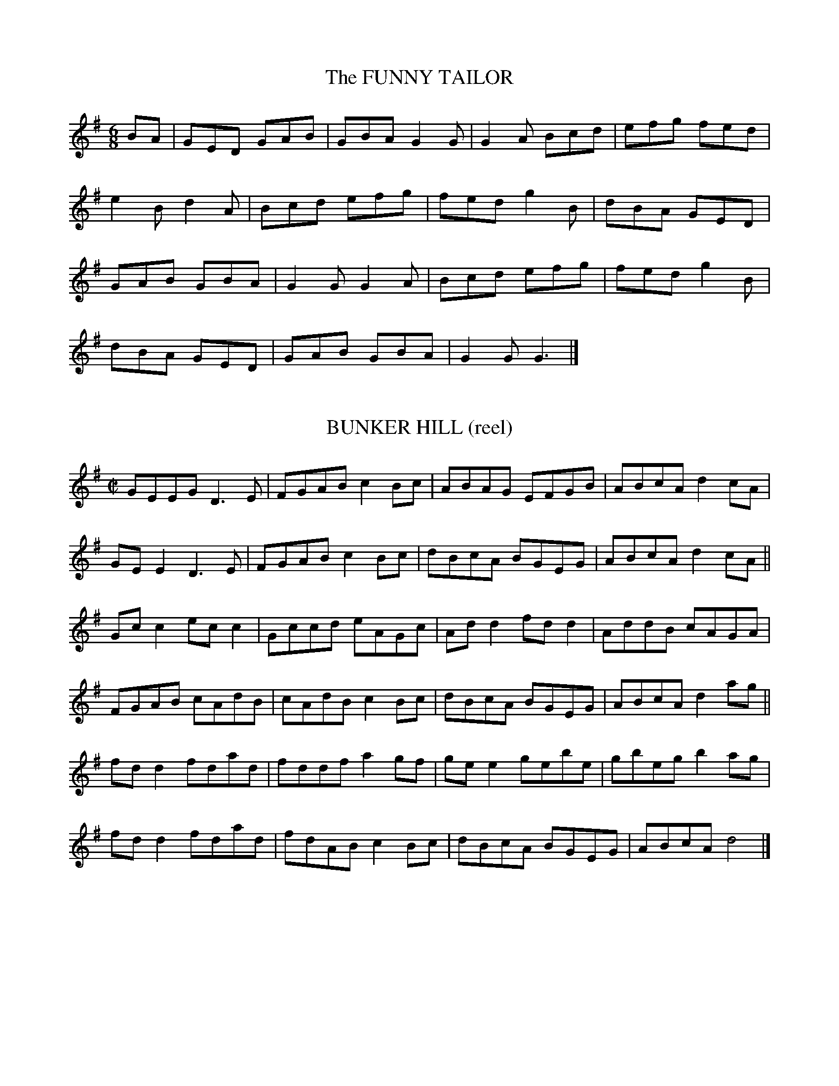 


X:21001 
T:FUNNY TAILOR, The
B:DMI.960
Z:Nordberg/Black
N:This is in the "Set Dance" section of DMI,
with 15 measures and no break between parts.
R:jig 
%Q:1/4=160
M:6/8
L:1/8
K:G
BA|GED GAB|GBA G2G|G2A Bcd|efg fed|
e2B d2A|Bcd efg|fed g2B|dBA GED|
GAB GBA|G2G G2A|Bcd efg|fed g2B|
dBA GED|GAB GBA|G2G G3|]

%%%

X:21002 
T:BUNKER HILL (reel)
B:DMI.0787
Z:Nordberg/Black
R:reel
%Q:1/4=180
M:C|
L:1/8
K:G
GEEG D3E|FGAB c2Bc|ABAG EFGB|ABcA d2cA|
GEE2 D3E|FGAB c2Bc|dBcA BGEG|ABcA d2cA||
Gcc2 ecc2|Gccd eAGc|Add2 fdd2|AddB cAGA|
FGAB cAdB|cAdB c2Bc|dBcA BGEG|ABcA d2ag||
fdd2 fdad|fddf a2gf|gee2 gebe|gbeg b2ag|
fdd2 fdad|fdAB c2Bc|dBcA BGEG|ABcA d4|]

%%%

X:21003 
T:BOIL THE BREAKFAST EARLY (reel)
B:DMI.789
Z:Nordberg/Black
R:reel
%Q:1/4=180
M:C|
L:1/8
K:G
GBBG AFDF|GBBd c2BA|GBBG AFDF|GEEG c2BA|
GBBG AFDF|GBBd c2Bc|dBcA BGAF|GEEG c2Bc||
dAA2 dAFA|dAA^c defe|dAA2 dAFA|GEEG c2Bc|
dAA2 dAFA|d^cde dgfe|dBcA BGAF|GEEG c2BA||\
"final"HG4z4|]

%%%

X:21004 
T:ABSENT-MINDED WOMAN (reel), The
B:DMI.772
Z:Nordberg/Black
R:reel
%Q:1/4=180
M:C|
L:1/8
K:G
G2GA BGBd|edgd edBA|G2GA BABd|egdB AGEF|
G2GA BGBd|edgd e2dB|dega bage|d2BG AGED||
g2bg agbg|g2bg aged|g2bg agbg|gedB AGED|
g2bg agbg|g2bg aged|bgaf gedB|cABG AGED||\
"final" HG4z4|]

%%%

X:21005 
T:ALL THE WAY TO GALWAY (reel)
B:DMI.0999
Z:Nordberg/Black
R:reel
%Q:1/4=180
M:C
L:1/8
K:G
"D modal"
A|defd cAAc|BGG2 cAAc|defd cAAc|BGAF D3:|
G|ABAG ABcA|GAGF EFGE|ABAG ABcd|cAGE D2DG|
ABAG ABcA|GAGF EFGE|ABAG AddB|cAGE D4|]

%%%

X:21006
T:AUTUMN WOODS (hornpipe), The 
B:DMI.0900
Z:Nordberg/Black
R:hornpipe
%Q:1/4=75
M:2/4
L:1/16
K:G
Bc|dedc BcBA|GFGD EDB,D|cBce dBgB|AGAB A2Bc|
dedc BcBA|GFGD EDB,D|Ggfe dcBA|G2G2G2:|
cB|ABAG FGAB|cBce defg|afge fdec|dcde dcBc|
dcBd cBAc|BAGF GABc|dgfe dcBA|G2G2G2:|

%%%

X:21007
T:BANTRY HORNPIPE, The 
B:DMI.0937
Z:Nordberg/Black
R:hornpipe
%Q:1/4=150
M:C|
L:1/8
K:G
P:simplified version
dc|BAGB cBcA|dbge dedB|cecA (3Bcd BG|FGAG FDEG|
BABG cBcA|dbge dedB|cedc BGAF|G2B2G2:|
%
cB|AGAB cBce|dfge dcdB|cecA (3Bcd BG|FGAG FDEF|
GFGA BGFD|GABG ABcA|dgfe d2cA|G2B2G2:|
%
Bc|dgBg dgBg|g2bg fdef|gage dedc|BGAF GDB,D|
Ggge dBGB|cBcd efge|dgfe d2cA|G2B2G2:|
%
dc|BGGF GDB,D|(3GFG BG ABcA|dcde fdcA|d2cA d2cA|
BGGF GDB,D|G2BG ABcA|dgfe d2cA|G2B2G2:|


%%%

X:21008
T:BARONY JIG, The    
B:DMI.0970
Z:Nordberg/Black
R:9/8 % set dance 
N:Normally the two parts of a slip jig would not be
repeated. DMI setting of this tune contains repeats.
%Q:1/4=150
M:9/8
L:1/8
K:Am
B|c2A c2A AGE|c2A ABd e2d|c2A c2A AGE|GED DEG A2B|
c2A c2A AGE|c2A ABd e2d|c2A efd cBA|GED DEG A2||
B|c2d ecA AGE|c2d e2d e2d|c2d ecA AGE|GED DEG A2B|
c2d ecA AGE|c2d e2d e2d|cde ged ecA|GED DEG HA3|]

%%%

X:21009 
T:BARRACK HILL  
B:DMI.0410
Z:Nordberg/Black
N:A jig version of "Tralee Jail"!
R:jig
%Q:1/4=160
M:6/8
L:1/8
K:G
"A dorian"
e2A A2f|e2d Bcd|e2A A2B|G2A Bcd|
e2A A2f|e2d Bcd|e2d g2B|A3 A3:|
e2d efg|a2b g2e|d2e d2B|d2e dcB|
[1 e2d efg|a2b g2e|d2B g2B|A3 A3:|
[2 e2d e2f|g2a b2a|g2e d2B|A2a agf||\
"final"HA3z3|]

%%%

X:21010
T:BELLES OF LISCARROLL, The  
B:DMI.0339
Z:Nordberg/Black
N:I have opted to treat this near-relative of 
"Walls of Liscarroll" as a modal tune. To hear
what the source version sounds like, replace
G with D in the K: field.
R:jig
%Q:1/4=160
M:6/8
L:1/8
K:G
"D modal"
c2c dfd|ecA GED|c2c dAF|GEE GAB|
c2c dfd|ecA ABc|d^cA GEA|1 DED DFA:|\
[2 DED dAG||
F2F DGG|DFA GFE|DFF DFA|BGE EAG|
F2F G2G|AGA fdf|ecA GEA|1 DFA dAG:|\
[2 DED D2c||
d2d DFA|G2G EFA|Bcd DFA|BGE EFA|
dfd cec|BdB AFD|DFA DdB|ABG FED:|

%%%

X:21011 
T:BOYS OF BALLINAFAD, The  
B:DMI.0195
Z:Nordberg/Black
R:jig
%Q:1/4=160
M:6/8
L:1/8
K:A
f|ecA AcA|ecA F2A|EFA ABc|edc B2f|
ecA AcA|F2A E2c|d2f ecA|BAA A2:|
f|ecA Ace|fde fga|ecA AGA|BGE Ecd|
ecA Ace|fde fga|edc BAB|cAA A2:|

%%%

X:21012
T:BESIDE A RATH (hornpipe)
B:DMI.0943
Z:Nordberg/Black
R:hornpipe
%Q:1/4=150
M:C|
L:1/8
K:G
BA|GEDE G2GA|Bdde dcBA|BGED EFGA|BGcB AGEF|
GEDE G3A|Bdef gage|fdce dBGB|A2G2G2:|
ef|gfef dfag|fdeB d3e|dBAF GABd|cBAG EGFA|
GEDE G3A|Bdef gage|fdce dBGB|A2G2G2:|

%%%

X:21013
T:BIDDY EARLY (hornpipe) 
B:DMI.0946
Z:Nordberg/Black
R:hornpipe
%Q:1/4=150
M:C
L:1/8
K:G
"A dorian"
B|c2cB cdeg|dedB GABd|cAA2 ecAc|dcBA GABd|
c2cA cdeg|dedB GABd|cBAg edcB|c2A2A2:|
ef|gfga gedc|BcdB GABd|agab agea|gede cdef|
geaf gedB|cBAB cdea|gfge dfed|c2A2A2:|

%%%

X:21014 
T:BILLY MCCORMICK 
B:DMI.0341
Z:Nordberg/Black
R:jig
%Q:1/4=160
M:6/8
L:1/8
K:G
"A dorian"
E|ABA ABd|edB gfe|GAG BAG|dBG AGE|
ABA ABd|edB def|gfe fdB|BAG A2:|
e|aga age|aba age|gfg gdB|GBc deg|
aba gag|edB cde|gfe fdB|BAG A2:|

%%%

X:21015 
T:BILLY O'ROURKE IS THE BOY 
B:DMI.0987
Z:Nordberg/Black
R:jig
%Q:1/4=160
M:6/8
L:1/8
K:D
e|d2B BcB|A2A A2A|B2B BcB|g3 f2e|
d2B BcB|A2A A2c|Bcd ecA|d3 d2:|
A|d2e f2g|aba a2f|d2e f2g|a3 f2a|
bab a2f|gag f2e|d2B BcB|g3 f2e|
d2B BcB|A2A A2A|b2B BcB|g3 f2e|
d2B BcB|A2A A2c|Bcd ecA|d3 Hd3|]

%%%

X:21016 
T:BOW-LEGGED TAILOR, The  
B:DMI.0131
Z:Nordberg/Black
R:jig
%Q:1/4=160
M:6/8
L:1/8
K:G
G|GAG gfg|edc B2A|GAG BAG|FAA cBA|
GAG gfg|afd cAF|DEG Adc|BGG G2:|
d|dBG dBG|ecA dBG|gba gBd|cAA ABc|
dBg dBG|EFG AFD|GFG Adc|BGG G2:|

%%%

X:21017
T:BRYAN O'LYNN 
B:DMI.0221
Z:Nordberg/Black
R:jig
%Q:1/4=160
M:6/8
L:1/8
K:Am
B|cAd cAG|EGE GAB|cAd cAG|EAA A2B|
cAd cAG|EGE GAB|cde fed|cAA A2:|
^f|gag ged|cAB cde|eaa age|edd d2^f|
gag ged|cAB cde|fed cAG|EAA A2:|


%%%

X:21018 
T:BRIDAL JIG, The  
B:DMI.0310 
Z:Nordberg/Black
N:AA-BB-A in source
R:jig
%Q:1/4=160
M:6/8
L:1/8
K:G
D|G3 BGB|def gdB|ecA dBG|FAG FED|
G2G BGB|def gdB|ecA dBG|FEF G2:|
B|Bee edB|def g2a|bgb afa|geg fdB|
Bee edB|def g2a|bgb afa|1 gee e2:|\
[2 g2f g3|]

%%%

X:21019 
T:CAHILL'S WORKSHOP 
B:DMI.0408
Z:Nordberg/Black
R:jig
%Q:1/4=160
M:6/8
L:1/8
K:Am
B|A3 AGE|G2E E3|A3 Bcd|ecA A2B|
A3 AGE|G2E G2E|D2E G2A|1 B2G G2:|\
[2 B2A A2||
c|B2d d2B|G2E E3|c2A Bcd|ecA A2c|
B2d d2B|G2E G2E|D2E G2A|1 B2G G2:|\
[2 B2A A3|]

%%%

X:21020
T:CAHIRAMEE JIG, The 
B:DMI.0445
Z:Nordberg/Black
R:slip jig
%Q:1/4=150
M:9/8
L:1/8
K:G
D|D2G G2A B3|A2A A2B c3|BcB B2A G3|ABA A2G F2D|
D2G G2A B3|A2A A2B c3|ded d2c B2G|ABA A2F G2||
z|B2d d2d d3|e2e e2f g3|d2d d2c B2G|ABA A2G F2D|
B2d d2d d3|e2e e2f g3|ded d2c B2G|ABA A2F G3|]


%%%

X:21021 
T:CAPTAIN BYNG (reel)
B:DMI.0736
Z:Nordberg/Black
N:Not quite identical with the session polka but close enough!
N:Single in DMI
R:reel
%Q:1/4=180
M:C
L:1/8
K:G
d|gfgd BGG2|eaag fdef|gfgd BGGB|cAdB G2Gd|
gfgd BGG2|eaag fdcA|Bdef gage|dBAB G2 :|
c|BGdG BGGB|cAeA cAAc|BGdG BGGB|cAdB G2GA|
BGdG BGGB|cAeA cAAc|Bdef gage|dBAB G2 :|

%%%

X:21022 
T:CAPTAIN ROCK (reel)
T:The Old Bush, Long Hills of Mourne
B:DMI.0781
Z:Nordberg/Black
N:Source shows no naturals but this is always 
played as a modal tune today. 
N:Single in DMI
R:reel
%Q:1/4=180
M:C|
L:1/8
K:G
"D modal"
G|AGAB cAGB|Adde fdec|AGAB cAGc|dfed cAGB|
ADED cAGB|Adde f2fg|afge fdec|dfed cAA :|
f|g2ge c3e|g2ge d3e|f2fd e2ec|dfed cAAf|
g2ge a2af|gfge abag|f2fd efec|dfed cAA :|

%%%

X:21023 
T:CARBRAY'S FROLICS 
B:DMI.0407
Z:Nordberg/Black
R:jig
%Q:1/4=160
M:6/8
L:1/8
K:D
d|c2A Bcd|AGF E2D|EFE E2D|EFE E2d|
c2A Bcd|AGF E2D|F2D GEC|DED D2:|
G|A3 AFD|FED AFD|EFE E2D|EFE E2G|
A3 AFD|FED AFD|F2D GEC|DED D2:|

%%%

X:21024 
T:CASTLETOWN CONNERS 
B:DMI.0324
Z:Nordberg/Black
R:jig
%Q:1/4=160
M:6/8
L:1/8
K:Em
B|Bee B^cd|ABG FED|GFG A2A|B2A B^cd|
Bee B^cd|ABG FED|DFA dAF|FEE E2:|
B|BEF G2A|BAG FED|BEF G2A|B2A Bee|
BEF G2A|BAG FED|DFA dAF|FEE E2:|

%%%

X:21025 
T:CAT AND THE BACON, The  
B:DMI.0308
Z:Nordberg/Black
N:DMI shows no C naturals but this sounds to me
very much like a D modal tune. To hear the source
version, replace G with D in the K: field.
R:jig
%Q:1/4=160
M:6/8
L:1/8
K:G
"D modal"
G|Add Add|efd c2A|Add Add|efd cAG|
Add Add|efd c2d|ecA G2E|FDD D2:|
g|aba gag|fed ecA|AcA c2d|cAd cAG|
Add Add|efd c2d|eaa gec|edd d2:|

%%%

X:21026 
T:CHICAGO REEL, The  
B:DMI.0797
Z:Nordberg/Black
N:Single in DMI
R:reel
%Q:1/4=180
M:C|
L:1/8
K:G
"A dorian"
AB|c2ed cAGE|GFGA GAcd|ecgc acgc|edcd efge|
c2ed c2AF|GFGA GBcd|eaag efdB|cABG A2 :|
AB|cdef g2ef|gage dBGB|cdef gagf|baag aged|
cdef g2fg|abaf gbag|fefd efed|cABG A2 :|


%%%

X:21027 
T:CHORUS JIG, The  
B:DMI.0342
Z:Nordberg/Black
R:jig
%Q:1/4=160
M:6/8
L:1/8
K:G
"D modal"
E|FAD DEF|AFD FED|FAD DFG|A2A BGE|
FAD DEF|AFD FED|E2E dAF|G3 GF:|
E|D2d dcd|F2A AFA|D2d dcd|1 A2A BGE|
D2d dcd|F2A AFA|BdB cAF|G3 GF:|
[2 ABA ABc|dcB cBA|BAG AGF|E2E dAF|\
G3 GF||
E|FED FAF|GBG FAG|FED FAF|1 A2A BGE|
FED FAF|GBG FAF|E2E dAF|G3 GF:|
[2 A3 ABc|dBd cAc|BdB AGF|E2E dAF|
G3-G3|]

%%%

X:21028 
T:CHURCH HILL 
B:DMI.0343
Z:Nordberg/Black
N:No accidentals in source but I suspect that C's 
should be natural. Replace G with D in the K: field
to hear the source version.
R:jig
%Q:1/4=160
M:6/8
L:1/8
K:G
"D modal"
dcA A2D|FAD FED|dcA A2B|dcA GED|
dcA A2D|FAD FED|dcA ABc|dcA GED:|
DED c2A|ded c2c|DED c2e|dcA GED|
DED cBc|ded cde|fdf e2e|dcA GED:|

%%%

X:21029 
T:CLANCY'S FANCY REEL 
B:DMI.0801
Z:Nordberg/Black
N:Single in DMI
R:reel
%Q:1/4=180
M:C|
L:1/8
K:G
dc|BGG2 dBGA|BGBd egdB|cAA2 ecAB|cdef gedc|
BGG2 dGG2|BGBd egdB|cdef gedc|BGAF G2 :|
Bc|dgg2 bgg2|dggf egdB|cAA2 eAA2|cdef gfef|
dgg2 bgg2|dgfg ecdB|cdef gedc|BGAF G2 :|

%%%

X:21030
T:CLOVER BLOSSOM (hornpipe), The  
B:DMI.0869
Z:Nordberg/Black
R:hornpipe
%Q:1/4=150
M:C|
L:1/8
K:A
g|aece Acea|fdBG A2Bc|defe dcBA|GBAF E2eg|
aece Acea|fdBG A2Bc|dfed cABG|E2A2A2:|
ed|ceAe ceAe|dfBf dfBf|ceAe ceAc|BAGF E2ed|
ceAe ceAc|dcde fgaf|eaed cABG|E2A2A2:|

%%%

X:21031 
T:COLLEGE GROVE (reel), The 
B:DMI.0485
Z:Nordberg/Black
N:This is another instance where the C's that are played 
as natural today are not indicated as such in the source. 
I have taken the liberty of changing this in the setting
below. (To hear the source version, replace G with D in
the K: field.)
R:reel
%Q:1/4=180
M:C|
L:1/8
K:G
"D modal"
D2FD ADFD|Ecc2 edcA|D2FD Eddc|ABGF EDCE|
D2FD ADFD|Ecc2 edcA|DEFG Addc|ABGE EDD2||
%
fed^c Acdf|ed^cd efge|edd^c dcdf|eaag edd2|
f2df f2df|e2ce e2ce|dfeg fagb|afge fdd2||
%
faag fddf|efgf eccg|faag fddB|cAGE EDD2|
faag fddf|efgf ecce|dfeg fagb|afge fdd2||
%
f2df f2df|e2ce e2ce|f2df f2dB|cAGE EDD2|
f2df dfdf|e2ce cece|dfeg fagb|afge fdHd2|]


%%%

X:21032 
T:COMB YOUR HAIR AND CURL IT 
B:DMI.0447
Z:Nordberg/Black
R:slip jig
%Q:1/4=150
M:9/8
L:1/8
K:Em
B2E E2F G2A|B2e e2^c dBA|B2E E2F G2A|B2G A2G FED|
B2E E2F G2A|B2e e2^c dBA|B2E E2F G2A|BAG A2G FED||
g2e efe e2f|g2e e2g afd|g2e efe edc|d2B A2G FED|
g2e efe e2f|gfg e2g afd|gfg agf g2e|d2B ABG FED||
"final"E6z3|]

%%%

X:21033 
T:COME TO DINNER 
B:DMI.0228
Z:Nordberg/Black
N:Note mode change between parts!
R:jig
%Q:1/4=160
M:6/8
L:1/8
K:Am
e|cAA A2A|EAB cBA|BGG G2G|BGB gdB|
cAA A2B|cde ag^f|gec Bed|cAA A2:|
K:A
e|aga bag|aec Ace|dBG EGB|Acf efg|
aga bag|aec Ace|dBG EGB|cAA A2:|

%%%

X:21034 
T:COME WEST ALONG THE ROAD (reel)
B:DMI.0793
Z:Nordberg/Black
R:reel
%Q:1/4=180
M:C|
L:1/8
K:G
d2BG dGBG|G2Bd efge|d2BG dGBG|ABcd edce|
d2BG dGBG|G2Bd efge|d2BG dGBG|ABcd edBd||
g2bg egdg|egdg edBd|g2bg egdB|BABd edBd|
g2bg egdg|egdg edBd|gabg efge|dega bage||
"final"Hg4z4|]

%%%

X:21035 
T:COME WITH ME NOW 
B:DMI.0312
Z:Nordberg/Black
R:jig
%Q:1/4=160
M:6/8
L:1/8
K:G
"D modal"
G|FDD F2d|cAA BAG|AFD F2d|cAF GAG|
FDD F2d|cAA cde|fge cAG|EDD D2:|
A|cBA fed|cAA A2B|cBA fed|cAF G2A|
cBA fed|cAA cde|fge cAG|EDD D2:|

%%%

X:21036 
T:COOLEEN BRIDGE (reel)
B:DMI.0780
Z:Nordberg/Black
N:This is "The Tarbolton" as a single reel.
R:reel
%Q:1/4=180
M:C
L:1/8
K:Em
F|Eeed e2BA|GBAF GEEF|Dddc d2AF|GBAG FDDF|
Eeed efga|fedf eBBA|G2BG FGAc|BGAF GEE||
f|gfef gebe|geba geec|defg a2fd|gefd edBA|
G2BG F2AF|Eeed e3f|gefd edBc|dBAF GEHE2|]

%%%

X:21037 
T:CRONIN'S FROLICS 
B:DMI.0338
Z:Nordberg/Black
R:jig
%Q:1/4=160
M:6/8
L:1/8
K:D
G|FEF AFD|dcd ecA|fed gec|dcd ecA|
FEF AFA|dfa ece|fed gec|Add d2:|
c|ecA efg|afd bge|afd gec|dfd ecA|
FEF AFA|dfa ecA|faf gec|edd d2:|
g|afd dgf|ecA Afg|afd Bgf|efd cBA|
afd dcd|gfg ece|fed gec|edd d2:|
B|AFD DFA|dcd AFD|AFD DEF|GBG EFG|
ABA DFA|dfa ece|faf gec|edd d2:|

%%%

X:21038 
T:CUP OF TEA (reel), The 
B:DMI.0792
Z:Nordberg/Black
N:Sometimes referred to "The Unfortunate Cup of Tea"
R:reel
%Q:1/4=180
M:C|
L:1/8
K:D
A|BAGF GEEF|GEBE GEEA|BAGF GEEG|FDAG FDDA|
BAGF GEEF|GEBE GEEA|BAGF GABc|dBAG FDD||
%
A|d2eg fdec|d2eg fBBc|d2eg fdec|dBAG FDDA|
d2eg fdec|dfaf g2fg|afge fdec|dBAG FDD||
%
G|FAdA FABA|FAdA FEEG|FGdA FABc|dBAG FDDG|
FAdA FABA|FAdA FEEe|f2ec dBAF|GBAG FDHD2|]

%%%

X:21039 
T:DAIRY MAID, The  
B:DMI.0292
Z:Nordberg/Black
R:jig
%Q:1/4=160
M:6/8
L:1/8
K:G
A/G/|FDD FEF|DGG G2A|BAB GBd|cAG F2A|
BAB Bcd|cBc ABc|dfd cAF|AGG G2:|
d|gfe fdc|BGG G2g|fef dfd|cAG F2c|
BAB Bcd|cBc ABc|dfd cAF|AGG G2:|

%%%

X:21040 
T:DANCING THE BABY 
B:DMI.0990
Z:Nordberg/Black
R:hornpipe
%Q:1/4=75
M:2/4
L:1/16
K:D
F2AA G2AA|F2AA GFE2|F2AA G2AA|D2DE FED2|
F2AA G2AA|F2AA GFE2|D2DF EEE2|DDD2 DDD2||
%
d2FF A2FF|d2FF GFE2|d2FF A2FF|D2DE FED2|
d2FF A2FF|d2FF GFE2|D2DF EEE2|DDD2 DDD2||
%
f2aa g2aa|f2aa gfe2|f2aa gbag|fed2 cAA2|
f2aa g2aa|f2aa gfe2|d2fd ecA2|ddd2 ddHd2|]

%%%

X:21041 
T:DELANEY'S DRUMMERS 
B:DMI.0305
Z:Nordberg/Black
N:1:You can replace the first measure of the first 
ending with |e^fg aba| if the |c'| is a problem.
N:2:A version of "Clare Jig"/"Paddy in London"
R:jig
%Q:1/4=160
M:6/8
L:1/8
K:G
"A dorian"
g/f/|eAA fAA|gfg age|dBG GFG|BAG Bcd|
eAA FAA|BAB gfe|def gdB|BAA A2:|
d|efg a2a|baf gfe|def gfg|agf ged|
[1 efg abc'|baf gfe|def gdB|BAA A2:|
[2 bag agf|gfe fdB|def gdB|BAA A3|]

%%%

X:21042 
T:DON'T BE TEASING 
Z:Nordberg/Black
B:DMI.350
R:jig
%Q:1/4=160
M:6/8
L:1/8
K:D
B|AFD DFD|AFA dcB|AFD DFD|EFG Bcd|
AFD DFD|AFA d2A|B/c/dB ced|d3 d2:|
g|afd dcd|Bcd AFD|afd dcd|Bcd e2f|
afd dcd|Bed cBA|Bgf ecA|d3 d2:|

%%%

X:21043 
T:DOWN THE HILL 
B:DMI.0995
Z:Nordberg/Black
N:1:This tune with its heavy ornamentation (per the "source version"
below) is found in the "Miscellaneous" section of DMI rather than 
the "Jigs" section. I thinned it out so that a nice tune wouldn't
go to waste! 
N:2:Transposing up from G minor resulted in a few high C's. You can
play /a/ instead and nobody will know the difference.
R:jig 
%Q:1/4=160
M:6/8
L:1/8
K:Am
"simplified version"
G|EAA A2B|cBA BAG|AED G2A|BcA GED|
EAA A2c|BGc dBd|ege dBe|A3 A2:|
d|eaa a2b|[ac']ba bge|dgg g2a|bag age|
eaa a2b|[ac']aa bgg|age dBE|A3 A2:|
d|aec A2c|A2c dcB|gdA G2B|G/2A/2Bc dcB|
cAA dBB|ea^g ab[ac']|age dBe|A3 A2:|


%%vskip
P:source version
G/F/|DGG G2A|B/A/G/A/B/G/ A/G/F/G/A/F/|G/F/D/C/D/E/ F2G|\
ABG FDC|
DGG G2B|A/G/F/G/A/B/ cAc|d/e/fd cAd|G3 G2:|
%
B/c/|dgg g2a|b/a/g/a/b/g/ afd|cff f2g|a/g/f/g/a/f/ gfd|
dgg g2a|b/a/g/a/b/g/ a/g/f/g/a/f/|gfd cAD|G3 G2:|
%
B/c/|gdB G-G/B/d/B/|G-G/B/d/B/ c_BA|fcG F-F/A/c/A/|F/G/AB cBA|
B/A/G/A/B/G/ c/B/A/B/c/A/|dg^f gab|gfd cAd|G3 G2:|

%%%

X:21044 
T:DOWN THE RIVER 
B:DMI.0336
Z:Nordberg/Black
N:There might be a case for treating this as a G modal
tune (= all F's natural), but I have left it as it appears
in DMI.
R:jig
%Q:1/4=160
M:6/8
L:1/8
K:G
c|dBG GBd|cAF FAc|Bcd eag|fed cBA|
dBG GBd|cAF ABc|BdB cAF|AGG G2:|
B|Ggf gba|gdc BAG|Ggf bag|fef g2A|
Ggf dfd|cAG FGA|fed cAF|AGG G2:|

%%%

X:21045 
T:DOWNING'S REEL 
B:DMI.0591 
Z:Nordberg/Black
N:A-B-A in CRE
R:reel
%Q:1/4=180
M:C|
L:1/8
K:G
"A dorian"
F|G2FG EGDF|G2BG dGBG|G2FG EFDc|Beed BcAB|
G2FG EFDF|GABc dBAB|G2FG EFDA|Beed B2A :|
c|BAGA Bcd2|Beed Bcd2|BAGA Bcd2|Beed B2A2|
BAGA Bcd2|Beed Bcd2|G2GB A2Ac|Beed B2A :|

%%%

X:21046 
T:DROGHEDA WEAVERS, The 
B:DMI.0361
Z:Nordberg/Black
N:1:This tune is in the "Miscellaneous" section of DMI.
N:2:I thinned out the 16th note runs [/D/E/F/G/A/B/] at 
the beginning of mm 9 and 13 and added the 2nd ending 
on part 2.
R:jig
%Q:1/4=160
M:6/8
L:1/8
K:D
D|AFD DFD|AFD G2E|AFD DFG|AFD E2d|
AFD DFD|AFD G2E|DFA B2d|AFD E2:|
d|DFB/ c3|B3 A2D|DFA d2B|AFD E2D|
DFB c3|B3 A2B|ABc d2B|1 AFD E2:|\
[2 AFE D3|]

%%%

X:21047 
T:DROPS OF BRANDY 
B:DMI.0448
Z:Nordberg/Black
R:slip jig
%Q:1/4=150
M:9/8
L:1/8
K:G
ded BGB BGB|ded BGB c2A|
ded BGB BGB|cBc AFA c2A|
ded BGB BGB|ded BGB cBA|
ded Bcd gdB|cBc AFA cBA||
%
GBd gdB gdB|GBd gdB c2A|
GBd gdB gdB|cBc AFA c2A|
GBd gdB gdB|GBd gdB cBA|
GBd gba gdB|cBc AFA cBA||\
"final" HG6z3|]

%%%

X:21048
T:DRUNKEN SAILOR (hornpipe), The 
B:DMI.0948
Z:Nordberg/Black
N:If the /aeac'/ in mm 33 and 35 pose problems, play
/aea2/ instead. 
R:hornpipe
%Q:1/4=150
M:C|
L:1/8
K:G
"A dorian" 
(3EF^G|A3B ABcd|edcB AGEF|G3A GABc|dBGB edcB|
A2A^G ABcd|edcB AGEF|G2g2 edcB|c2A2A2:|
AB|c3d cdef|gdBc dBGc|BGdG eGdG|BGdB edcB|
c2cB cdef|gdBc dBGB|A2ag edcB|c2A2A2:|
ce|a3b a2^ga|bagf e3f|gdad bdad|gdad bagf|
e2a2 a2^ga|bagf e2d2|egfa gedB|c2A2A2:|
EG|Acec Acec|GBdB GBdB|Acec Acec|dcBA GABG|
Acec Acec|GBdB GABd|egfa gedB|c2A2A2:|
ce|aeac' aeac'|gdgb gdgb|aeac' aeac'|gedB ecdB|
cAce BGBd|cBce dcdf|egfa gedB|c2A2A2:|

%%%

X:21049 
T:DUSTY MILLER, The 
B:DMI.0455
Z:Nordberg/Black
R:slip jig
%Q:1/4=150
M:9/8
L:1/8
K:G
B2d d2A B2G|E2A A2B c2A|B2e d2A BAG|D2G G2A B2A|
B2d d2A B2G|E2A A2B c2A|B2d d2A BAG|D2G G2A B2G|]
B2d e2f g3|a2A A2B c2A|B2d e2f g2a|g2e d2c B2G|
B2d e2f g3|a2A A2B c2A|Bcd e2f g2a|gfe d2c B2G|]

%%%

X:21050 
T:EDENDERRY REEL, The 
B:DMI.0770
Z:Nordberg/Black
R:reel
%Q:1/4=180
M:C|
L:1/8
K:G
B2AG BGGA|B2AG Bdgd|B2AG BGGB|AGBG AGEG:|
gfga gede|gabg agab|gfga gedB|A2BG AGEG|
gfga gede|gabg a2ga|bgaf gedB|A2BG AGEG|]

%%%

X:21051 
T:ERIN'S HOPE (reel) 
B:DMI.0651 % A-B-A
Z:Nordberg/Black
R:reel
%Q:1/4=180
M:C|
L:1/8
K:G
dc|B2AG BdAG|FADA FADc|1 B2AG BdAG|FDEF GB:|\
[2 B2AG gedc|BdAF G2||
f2|:g2gd BGBd|gfeg fgaf|1 g2gd BdAG|FADA FADF:|\
[2 abaf gedc|BdAG FAdc|]
"repeat mm 1 - 3 then |FDEF HG4|"

%%%

X:21052
T:FAIRY DANCE (reel), The 
B:DMI.0986
Z:Nordberg/Black
H:Possibly by Scots composer Nathaniel Gow
N:aka "Fairy Reel". There's an Irish version of this 
called "An Bualteoir Aerach/Meidhreach" ("The Merry 
Thresher"). DMI has this tune in A but I have transposed
it down a step.
R:reel
%Q:1/4=180
M:C
L:1/8
K:G % source key = A
dc|B2BG B2BG|cBAG FGAc|BABd cBAG|FDEF G2:|
Bc|d2dB e2ed|cBce d2dc|BABd cBAG|FDEF GABc|
dedB efed|cBce d2c2|BABd cBAG|FDEF G4|]

%%%

X:21053 
T:FAIRY JIG, The 
B:DMI.0319
Z:Nordberg/Black
R:jig
%Q:1/4=160
M:6/8
L:1/8
K:G
e|dBA BGA|GBd g2a|bgd dBG|FAA A2e|
dBA BGA|GBd gab|age dBA|BGG G2:|
d|edd deg|baa aga|bge dBG|FAA A2d|
edd deg|baa aga|bge dBA|BGG G2:|

%%%

X:21054 
T:FAREWELL TO IRELAND (reel)
B:DMI.0805
Z:Nordberg/Black
N:As you probably know, this tune is played today with 
a 4th part (per the Bothy Band arrangement) which involves
a key (or, more accurately, mode) change to A mix. I have
added my version of it to the 'simplified' setting. 
R:reel
%Q:1/4=180
M:C|
L:1/8
K:G
"A dorian"
P:simplified version
B,|A,3B, EDEF|GEDB, G,B,DB,|A,G,A,C D2AF|GEDB, EA,A,2|
A,G,A,C E2EF|GEDB, DG,G,g|edeg abaf|gedf eAA||
P:2
g|a2ab agef|gage dBGg|agab aged|gedB A2Ag|
agef g2fe|dedB GABd|cAdB ecAa|gedB BAA||
P:3
d|eAA2 edce|dGG2 BGBd|eAcd edBa|gedB ABcd|
eAA2 edce|dedB GABd|cAdB ecAa|gedB BAA2|]
P:4 (not included in DMI)
K:D
"A mix"
aece aece|g2gf gdBd|aece aece|gfgd BAA2|
agef gfge|dBB2 GBB2|ABcd eaaf|gfgd BAA2||

%%vskip
P:Source version
B,|A,3B, EDEF|GEDB, G,B,DB,|A,G, (3A,B,C D2 AF|GEDB, EA,-A,2|
A,G,A,C E2EF|GEDB, DG,G,g|ed (3efg abaf|(3gfe df eAA||
P:2
g|a2ab agef|ga (3gfe dBGg|agab aged|gedB (3AAA Ag|
agef g2fe|dedB GABd|cA (3dcB ecAa|gedB BAA||
P:3
d|eA (3AAA edce|dG (3GGG BGBd|eAcd edBa|(3gfe dB ABcd|
eA (3AAA edce|dedB GABd|cA (3dcB ecAa|(3gfe dB BAA|]
%


%%%

X:21055 
T:FIDDLERS' CONTEST (hornpipe), The 
B:DMI.0901
Z:Nordberg/Black
R:hornpipe
%Q:1/4=150
M:C|
L:1/8
K:A
cd|edef ecAc|defg agaf|eagf ecAc|BABc B2cd|
edef ecAc|defg agaf|eagf edcB|A2a2A2:|
AF|EAAB cAea|FBBc dBfB|defg agaf|edcB AEFG|
EAAB cAec|BABc defg|agaf edcB|A2a2A2:|

%%%

X:21056 
T:FLOWERS OF DUNGARVAN, The 
B:DMI.0348
Z:Nordberg/Black
R:jig
%Q:1/4=160
M:6/8
L:1/8
K:D
G|AFD DdB|AdF FED|Bcd ged|cAA A2B|
ABG FED|BdB ABc|dfa gfe|fdd d2:|
e|fed afd|edc Bcd|AFA Daf|gfg e2a|
fed ecA|dAG FGA|Bcd eag|fdd d2:|

%%%

X:21057 
T:FLOWERS OF LIMERICK (reel), The
B:DMI.0768
Z:Nordberg/Black
N:1:DMI shows no F naturals, so the modal version played today 
is evidently an innovation from after the Chief's day. (Current 
version only has two parts, not the four in the source.) 
N:2:In the following file, MM 1 - 32 are the Chief's G-major 
setting and mm 33 - 48 are the G modal version.
N:2:This tune has many other names, e.g. "Yellow Tinker," 
"Paddy on the Railway," etc etc
R:reel
%Q:1/4=180
M:C|
L:1/8
K:G
GF|DGGF G2GA|BGcA BGAF|DFFE F2FG|AGAc BGFE|
DGGF G2GA|BAGA Bcde|fefd cAFA|BGAF G2||
GA|Gggf g2ga|bgga bgaf|d^cde fefg|abag fdcA|
dggf g3d|BAGA Bcde|fefd cAFA|BGAF G2||
GF|DGGA BAGB|dcBd cBAG|FGAB cAFA|cBcA BGAF|
GFGA BABd|cBAB cdeg|fefd cAFA|BGAF G2||
df|gddf gbag|fede fgaf|eccd efge|dcBA GcBA|
G2GA BcBd|cBAB cdeg|fefd cAFA|BGAF HG4|]

%%vskip
P:as G modal in two parts (with repeats)
K:C
GE|"33"DGGF G2GA|BGcA BGAF|DFFE F2FG|AGAc BGFE|
"37"DGGF G2GA|BAGA Bcde|fefd cAFA|BGAF G2:|
GA|"41"Gggf g2ga|bgga bgaf|d^cde fefg|abag fdcA|
"45"dggf g3d|BAGA Bcde|fefd cAFA|BGAF G2:|

%%%

X:21058 
T:GO TO THE DEVIL AND SHAKE YOURSELF 
T:When Sick Is It Tea You Want?
B:DMI.0358
Z:Nordberg/Black
R:jig
%Q:1/4=160
M:6/8
L:1/8
K:D
Add dcB|ABA AFA|Add d2e|fec B2A|
Add dcB|ABA AFA|dfd ege|fdd d3:|
afd dcd|BGG G2g|bge ede|cAA A2A|
Add dcB|ABA AFA|dfd ege|fdd d3:|

%%%

X:21059 
T:FOLLOW ME DOWN (reel)
B:DMI.0547
Z:Nordberg/Black
R:reel
%Q:1/4=180
M:C|
L:1/8
K:G
"A dorian"
AGAG EFGB|A^GAB cded|cBcA EFGa|1 gedB cAdc:|\
[2 gedB cAA2||
edc2 ecgc|BGdG BGdG|ecc2 egfa|gedB cAA2|
agea gedB|cBcG EFGB|A^GAB ceaf|gedB cAA2|]

%%%

X:21060 
T:FOOT OF THE MOUNTAIN, The 
B:DMI.0331
Z:Nordberg/Black
R:jig
%Q:1/4=160
M:6/8
L:1/8
K:G
G/A/|B3 BAG|Add dAA|B3 BAG|FAA AFD|
B3 BAG|Add dcA|DGG cAF|AGG G2:|
D|DGG FDD|DGG FDD|DGG AGF|cAG AFD|
DGG FDD|DGG FDD|DGG cAF|AGG G2:|

%%%

X:21061 
T:FOX HUNTERS' JIG, The 
B:DMI.0422
Z:Nordberg/Black
R:slip jig
%Q:1/4=150
M:9/8
L:1/8
K:D
FGF F2D G2E|FGF F2D E2D|FGF F2D G2B|AFD D2F E2D:|
BcB BAG FGA|B2E E2F G2B|ABc dcB ABc|d2D D2F E2D:|
fgf f2d g2e|fgf f2d e2d|fgf f2d g2b|afd d2f e2d:|
gfe dcB AGF|B2E E2F G2B|ABc dcB ABc|d2D D2F E2D:|

%%%

X:21062 
T:FRIEND OF MY HEART 
B:DMI.0335
Z:Nordberg/Black
R:jig
%Q:1/4=160
M:6/8
L:1/8
K:G
"A dorian" % source key = Gm
d|cBA GED|EFG A2d|ege ded|cBA GAB|
cBA GED|GEF GAB|ege dBG|BAA A2:|
E|Ace aga|efd cBA|GBd gfg|dec BAG|
Ace a2b|c'ba gab|efg aed|cAA A2:|

%%%

X:21063 
T:FULL MOON, The 
B:DMI.0322
Z:Nordberg/Black
N:Another one of many DMI tunes that might sound better
as a modal tune (= C's natural). I'll leave the ABC as
per the DMI version, but you can try the modal version
by replacing D with G in the K: field.
R:jig
%Q:1/4=160
M:6/8
L:1/8
K:D
g|fed cAA|fed cBA|FGA ABG|FGA A2g|
fed cAA|fed cAG|FDF GAG|FDC D2:|
G|FGA ABc|dfd cAG|cAA A2G|cAA A2g|
fed cAA|fed cAG|FDF GAG|FDC D2:|

%%%

X:21064 
T:GAELIC REVIVAL (reel), The 
B:DMI.0784
Z:Nordberg/Black
R:reel
%Q:1/4=180
M:C|
L:1/8
K:A
c|dFE2 DFAF|dFF2 AFDc|BAGF EFGA|BABc dfec|
dFF2 AFF2|DFAc dcde|fedc BcdB|AFdF FEE||
%
d|cAeA EAcA|cBce fedc|dBfB GABc|dcdf gfed|
cAEA cAeA|cBce fefg|agfe fedc|dfed cAA||
%
d|cBAc BAFA|dFF2 AFDd|cBAc BAFA|BEEF GABd|
cBAc BAFA|DFAB ABde|fedc BcdB|AFdF FEE||
%
d|cAEA eAce|fgaf edce|dBGB fBde|fefg afed|
cAGA eAGA|fAaA cdea|fede fgaf|ecdB cAA2|]

%%%

X:21065 
T:GALLOPING YOUNG THING, The  
B:DMI.0309
Z:Nordberg/Black
N:Accented c's suggest that this might be better as a modal tune. 
To hear the DMI setting, replace G with D in the K: field.
R:jig
%Q:1/4=160
M:6/8
L:1/8
K:G
"D mix"
G|FDD cAc|ded cAG|FDD cAF|GFG BAG|
FDD cAc|ded cde|fed cAF|GFE D2:|
e|fgf efe|ded cde|fgf efd|cAA A2e|
fgf efe|ded cde|fed cAF|GFE D2:|

%%%

X:21066 
T:GALTEE MOUNTAIN (hornpipe), The 
B:DMI.0950
Z:Nordberg/Black
R:hornpipe
%Q:1/4=150
L:1/8
M:C|
K:Em
"simplified version"
DF|GFGA BAGB|AEEF EGFE|DEFG ABAG|FDdF DFAF|
EDEF GFGA|BABd gefd|edBc dBAF|G2E2E2:|
GA|BGBd edef|gbaf gedB|cBAB cdef|geaf g2Bd|
gdBd ecAG|FDFA BGBd|edBc dBAF|G2E2E2:|

%%%

X:21067 
T:GLENGARIFF HORNPIPE, The  
B:DMI.0851
Z:Nordberg/Black
R:hornpipe
%Q:1/4=150
M:C|
L:1/8 % 1/16 in source
K:G
DF|G2D2 G2D2|GABG AGFD|BGBd cBAG|E2A2 AcBA|
G2D2 G2D2|GABG AFDc|BABc dBAB|G2GF G2:|
dc|BGBd gfga|bagf gfed|efgf edcB|cBAG FAdF|
G2D2 G2D2|GABG AFDc|BABc dBAB|G2GF G2:|

%%%

X:21068 
T:GOOD NIGHT JIG, The 
B:DMI.0405
Z:Nordberg/Black
R:jig
%Q:1/4=160
M:6/8
L:1/8
K:G
G2E G2E|G2A BGE|G2E G2E|FAd AFD|
G2E G2E|G2A B2c|ded BAG|FAd AFD:|
gdc B2A|G2A BGE|gdc BAG|FAd AFD|
gdc B2A|G2A B2c|ded BAG|FAd AFD:|

%%%

X:21069 
T:GREEN BANNER (hornpipe), The 
B:DMI.0872
Z:Nordberg/Black
R:hornpipe
N:Dotted rhythm removed
%Q:1/4=150
M:C|
L:1/8
K:G
FE|DGBG dGBG|efge dBAB|GFGA BABG|ABAF GFEF|
DGBG dGBG|efge dBAB|GBdg ecAF|G2G2G2:|
ef|gbeg dgBe|dBge dBAB|GBdB edcB|AGAB A2DC|
B,DGB d2cB|ABcd e2ge|dBGB AGFA|G2G2G2:|

%%%

X:21070 
T:GREEN GATES (reel), The
B:DMI.0764
Z:Nordberg/Black
N:Repeats not in DMI.
R:reel
%Q:1/4=180
M:C|
L:1/8
K:G
D|GBdg egdB|GBdg egdg|eAcA eAcA|cdef gedB|
GBdg egdB|GBdg egdB|cdef gedc|BGAF G3:|
B|dgg2 bgg2|dgfg egdf|eAcA eAcA|cdef gedB|
dgg2 bgg2|dgfg e2dB|cdef gedc|BGAF G3 :|

%%%

X:21071 
T:HAWTHORN, The 
B:DMI.0435
Z:Nordberg/Black
R:slip jig
%Q:1/4=150
M:9/8
L:1/8
K:G
dBG GBG AGE|dBG GBd efg|dBG G2B AGE|gbg faf e2g:|
def gfg edB|def gfg a2B/c/|def gfg edB|gbg faf edB|
def gfg edB|def gfg a2g/a/|bag agf gfe|dBG GBd efg|]

%%%

X:21072 
T:HUISH THE CAT 
B:DMI.0382
Z:Nordberg/Black
R:jig
%Q:1/4=160
M:6/8
L:1/8
K:Am
E/F/|GAG c2e|d2A c2e|GAG c2d|ecA A2c|
GAG c2e|d2A c2e|gfe f2d|ecA A2:|
d|gfe f2d|edc f2d|gfe f2d|ecA A2G|
gfe f2d|edc f2d|G>AG f2d|ecA A2:|

%%%

X:21073 
T:HUMORS OF AYLE HOUSE, The 
B:DMI.0261
Z:Nordberg/Black
R:jig
%Q:1/4=160
M:6/8
L:1/8
K:G
G|FDF E2d|cAA A2G|FDE F2d|cAF GAG|
FDE F2d|cAB cde|fef dfd|cAF G2:|
B|cAA fed|cAG A2B|cAA fed|cAF G2B|
cAA fed|cAB cde|fed dfd|cAF G2:|

%%%

X:221074 
T:HUMORS OF BALLINLASS (hornpipe), The 
B:DMI.0942
Z:Nordberg/Black
R:hornpipe
%Q:1/4=150
M:C|
L:1/8
K:G
GE|D2EF G2G2|c3A BAGB|cBcd e2dB|cABG EAGE|
D2EF G2B2|c2cA Bdgd|B2GB cAFA|G2GF G2:|
ef|gfed e2ef|gede d3B|cBcd e2dB|1 cABG E2 ef|
gfed eddf|gede d2c2|B2GB cAFA|G2GF G2:|
[2 cABG EAGE|D2EF G2B2|c2cA Bdgd|B2GB A2FA|\
G2GFG4|]

%%%

X:21075 
T:HUMORS OF CASTLEOLIVER, The 
B:DMI.0401
Z:Nordberg/Black
N:To hear DMI version, replace G with D in the K: field.
R:jig
%Q:1/4=160
M:6/8
L:1/8
K:G
"D modal"
ABc d3|edc d2A|ABc d2e|fed cAG|
F/G/AB c3|AdB c2A|G2A c2A|dcA GED:|
A/B/AG F2D|DED F2D|DDD G2A|BAG ABc|
d/c/AG F2D|DED F2D|DDD G2A|1BAG AFD:|\
[2 Bcd AFD|]

%%%

X:21076 
T:HEATHER BREEZE (reel), The
B:DMI.0779
Z:Nordberg/Black
N:I've never heard anyone play the third part.
R:reel
%Q:1/4=180
M:C
L:1/8
K:G
F|DGBG dGBG|DFAF cFAF|DGBG dGBG|BdcA BGGF|
DGBG dGBG|DFAF cFAF|GABc d2ge|fdcA BGG||
%
f|g2gf gbag|f2fe fgaf|g2gf gbag|fdcA BGGf|
g2gf gbag|f2fe fgaf|gfga b2ag|fdcA BGG||
%
g|bgdg bagb|afdf agfa|bgdg bgag|fdcA BGGg|
bgdg bgdg|afdf agfa|bgaf gedB|cedc BGG|]


%%%

X:21077 
T:HEATHER GLEN (hornpipe), The 
B:DMI.0819
Z:Nordberg/Black
R:hornpipe
%Q:1/4=150
M:C|
L:1/8
K:D
AG|FEFG A2GA|BABc dcde|fdec dBAF|B2E2 E2AG|
FEFG A2GA|BABc dcde|fdec dBAG|F2D2 D2:|
g2|fefg afdf|ecA2 A2dc|BABc dfed|c2A2 ABAG|
FGAB A2GA|BABc dcde|fdec dBAG|F2D2 D2:|

%%%

X:21078 
T:HENNESSY'S HORNPIPE 
B:DMI.0813
Z:Nordberg/Black
R:hornpipe
%Q:1/4=150
M:C|
L:1/8
K:G
D2|GABc dBGB|g2fg edBA|GABc dedc|BGAF GFED|
GABc dBGB|g2fg edBA|dedc BGAF|G2GF G2:|
Bc|d^cde gBB2|g2ag fdef|gfed eBB2|e2d^c d2ef|
gedc BAGB|ABAG FGAB|dedc BGAF|G2GF G2:|

%%%

X:21079 
T:HIBERNIAN JIG, The 
B:DMI.0357
Z:Nordberg/Black
N:Cut time removed. Note alternates to / DB,D / in
first two measures.
R:jig
%Q:1/4=160
M:6/8
L:1/8
K:Em
D|D[EB,]D D[EB,]D|D[EB,]D D2G|EGE EDE|GAB B2A|
ABd ege|dBA GAB|Bed BAB|GED E2:|
d|ded dBd|ege e2d|dBd edc|B2A G2d|
ged edB|dBA B2G|ABd ede|GEE E2:|

%%%

X:21080 
T:HIGHWAY TO KILKENNY, The 
B:DMI.0451
Z:Nordberg/Black
R:slip jig
%Q:1/4=150
M:9/8
L:1/8
K:Em
G2g gfg dBG|A2B c2d ecA|
G2g gfg dBG|1 ege faf gdB:|\
[2 AcA BGE E23||
e2f g2e fdB|e2f g2a bge|
[1 gbg faf ege|BdB AcA BGE:|
[2 faf gbf dBG|AcA BGE E3|]

%%%

X:21081 
T:HILLSIDE COTTAGE (hornpipe), The 
B:DMI.0818
Z:Nordberg/Black
R:hornpipe
%Q:1/4=75
M:2/4
L:1/16
K:G
D|G3B AGED|GBdg e3f|gfge dBAc|BGAF GFED|
G3B AGED|GBdg e3f|gfge dBge|dBAB G3:|
z|g2dg edgd|eaab agef|g2dg edgd|egfa g2ga|
bagb agfa|gage d2ef|gfge dBge|dBAB G3:|

%%%

X:21082 
T:HOLLYFORD JIG, The 
B:DMI.0362
Z:Nordberg/Black
N:Another tune of ambiguous modality. The number of 
accented c's leads me to suspect it should be considered 
D modal. If you want to hear the DMI version, replace G 
with D in the K: field.
R:jig
%Q:1/4=160
M:6/8
L:1/8
K:G
"D modal"
F3 AGF|ABA GED|EGE c2A|dfd cAG|
FEF AGF|ABA GED|DED dAG|FEF GED:|
%
c3 cAc|dcA GED|EGE c2A|dfd cAB|
ced cAc|dcA GED|DED dAG|FAF GED:|
%
dFF [AA,]FF|[AA,]FA GED|EGE cde|fed efg|
"21"faf gbg|fdB AGF|EFE dAG|FEF GED:|


%%%

X:21083 
T:HONEYMOON REEL, The 
B:DMI.0791
Z:Nordberg/Black
R:reel
%Q:1/4=180
M:C|
L:1/8
K:G
dc|BGAF DGG2|Bd ef gedc|BGG2 DGG2|BedB A2dc|
BGAF DGG2|Bdef g3a|bgaf gfed|egdB A2||
Bd|e2ef edBA|Bd ef gedc|BGG2 DGG2|BedB A2Bd|
edef edBA|Bd ef g3a|bgaf gfed|egdB A2|]

%%%

X:21084 
T:HORSE AND JOCKEY (hornpipe), The 
B:DMI.0941
Z:Nordberg/Black
R:hornpipe
%Q:1/4=150
M:C|
L:1/8
K:G
"A modal"
ed|cABG A2ed|cBcA g2fe|dega egdc|B2G2 G2ed|
cABG EFGB|cBcA a2ag|edce gedB|c2A2A2:|
fg|agab aged|cdeg bage|dBGB cedc|B2G2 G2eg|
aged gedc|dedB GABd|cBcd edcB|c2A2A2:|

%%%

X:21085 
T:HOW THE MONEY GOES (reel)
B:DMI.0620
Z:Nordberg/Black
R:reel
%Q:1/4=180
M:C
L:1/8
K:G
G2Bd gdBd|cBAc BGEF|G2Bd gdBd|ecAF GFED|
G2Bd gdBd|cBAc BGEF|G2Bd gdBd|ecAF G2||
ef|gbef gedf|gbef g2ef|gbef gedc|BGAF G2ef|
gbef gedf|gbef g2ga|bgaf gfed|egfa g4|]

%%%

X:21086 
T:HUMORS OF CLARE, The 
B:DMI.0329
Z:Nordberg/Black
R:jig
%Q:1/4=160
M:6/8
L:1/8
K:G
"D modal"
D3 FDF|ECE G2E|D>ED F2G|ABc BGE|
D3 FDF|ECE G2E|AGE c2A|1 GEC CDE:|\
[2 GEC EFG||
%
A2G FEF|DEF G2E|A2G FEF|ABc BGE|
A2G FEF|DEFG2E|AGE c2A|1 GEC CDE:|\
[2 GEC EFG||
%
dAG FDF|ECE G2E|dAG F2G|ABc BGE|
dAG FDF|ECE G2E|AGE c2A|1 GEC CDE:|\
[2 GEC EFG|"final"HD3z3|]

%%%

X:21087 
T:HUMORS OF GLENDART, The 
T:East at Glendart
B:DMI.0019
Z:Nordberg/Black
R:jig
%Q:1/4=160
M:6/8
L:1/8
K:D
A|BAF ADD|FEF DFA|BAF ADD|FEE EFA|
BAF ADD|FEF DFA|dcB AFE|FDD D2:|
A|def d2B|ABA AFD|def d2f|ede fdB|
def edB|AFA ABc|dcB AFE|FDD D2:|

%%%

X:21088 
T:HUMORS OF KILKENNY, The 
B:DMI.0992
Z:Nordberg/Black
R:jig 
N:In "Miscellaneous" section of DMI.
%Q:1/4=160
M:6/8
L:1/8
K:G
c|BGG G2B|ded d2c|BGG GBd|e3g3|
GBd gfe|edc cBA|BGE EDE|c3 ed:|
z|BGE EDE|GED D2c|BGE EDE|c3 edc|
BGE EDE|GED D2c|BAG AGF|G3 G2:|

%%%

X:21089 
T:HUMORS OF SCARIFF (reel), The
T:"Andy McGann's #2"
B:DMI.0776
Z:Nordberg/Black
R:reel
%Q:1/4=180
M:C
L:1/8
K:Dm
Adde f2ed|cAGc AcGc|Adde f2ed|cAGE EDD2:|
ecgc acgc|ecgc eaa2|ecgc acec|edcd edd2|
ecgc acgc|ecgc eaa2|ea2a ged^B|cAGE EDD2|]

%%%

X:21090 
T:HURLING BOYS, The 
B:DMI.0963
Z:Nordberg/Black
R:jig
N:In Set Dance section of DMI. Note 10 measures (repeated) 
in part 2.
%Q:1/4=160
M:6/8
L:1/8
K:G
d|G2F G2B|d2B G2B|c2A AGA|B2G DEF|
G2F G2B|d2B G2g|fed AB^c|d3d2:|
f|e2d e2f|g2d B2G|d2B Gce|d2B G2g|
edc BcA|G2F E2D|E2E EFG|D2D D2g|edc BcA|
G3 G2D|EEE EFG|D2D D2g|edc BcA|G3 G2:|

%%%

X:21091 
T:HURRY THE JUG   
B:DMI.0971
Z:Nordberg/Black
N:In "Set Dance" section of DMI.
R:jig 
%Q:1/4=160
M:6/8
L:1/8
K:Em
D|EFE G2A|BGE FEF|DED F2G|AdB AFD|
EFE G2A|BGE FGA|BdB AdF|EGF E2:|
B|AFA d2d|^cec d2A|AFA d2A|BAG FED|
[1 E2e e2f|g2e f2d|B2e e2f|gfe fd:|
[2 EFE G2A|BGE FGA|BdB AdF|EGF HE3|]

%%%

X:21092 
T:I HAVE A WIFE OF MY OWN 
B:DMI.0450
Z:Nordberg/Black
R:slip jig
%Q:1/4=150
M:9/8
L:1/8
K:G
EFE G2A B3|E2F G2B AFD|EFE G2A Bcd|DFA dcB AFD|
EFE G2A B3|EFE G2B AFD|EFE G2A Bcd|DFA dcB AFD||
gag fgf e3|EFE G2A BGE|gbg faf d3|DFA dcB AFD|
gag fgf e3|EFE G2A BGE|gbg afd g3|DFA dcB AFD|]

%%%

X:21093 
T:I'M A SILLY OLD MAN  
B:DMI.0404
Z:Nordberg/Black
N:As Nordberg points out, this tune bears more than a passing 
resemblance to "Green Sleeves"!
R:jig
%Q:1/4=160
M:6/8
L:1/8
K:G % source key = Gm
"A dorian"
B|c2c cde|d2B B2d|c2A ABc|BGE E2B|
c2c cde|d2B B2d|c2A BA^G|A3 A2:|
f|g2e ef^g|a2e d2B|A2a a^ga|bge e2f|
gab agf|gfe d2B|A2c BA^G|A3 A2:|

%%%

X:21094 
T:I'M THE BOY FOR BEWITCHING THEM 
B:DMI.0432
Z:Nordberg/Black
R:slip jig % A-B-A
%Q:1/4=150
M:9/8
L:1/8
K:G
B|GAG Gge dBG|ABA ABd e2g|
GAG gfe dBG|ABc BAB E2:|
d|gdg gag fed|efe efg a2b|
gdg gag fed|gfe dcB A2d|
gdg gag fed|efe efg aga|
bgb afa gfe|def gdB HA3|]

%%%

X:21095 
T:IRISHWOMAN, The 
B:DMI.0317
Z:Nordberg/Black
N:Also (and more widely) known as "Irish Washerwoman". Is the
new title evidence of the Chief's "political correctness"?
R:jig
%Q:1/4=160
M:6/8
L:1/8
K:G
c|BGG DGG|BGB dcB|cAA FAA|cAc edc|
BGG DGG|BGB dcB|cBc Adc|BGG G2:|
g|gdg gdg|gdg bag|fdf fdf|fdf agf|
egg dgg|cgg Bgg|cAc Adc|BGG G2:|

%%%

X:21096 
T:IS THE BIG MAN WITHIN?  
B:DMI.0965
Z:Nordberg/Black
N:A nice "hybrid" tune from the "Set Dance" section of DMI.
R:jig 
%Q:1/4=150
M:9/8
L:1/8
K:D
G|FDF G2E E2G|FDF A2D D2E|
FDF G2E E2c|dcB A2D D2:|
M:6/8
G|F2A ABc|ded cBA|BcB AGF|B2E E2G|
F2A ABc|ded cBA|BcB BAF|A2D D2:|

%%%

X:21098 
T:JACKY LATIN (REEL)
B:DMI.0537
Z:Nordberg/Black
N:This tune appears in many of the late 18th - 
early 19th Century collections. Must have been a
big hit back in the day.
R:reel
%Q:1/4=180
M:C
L:1/8
K:D
Ac|dAFA DAFA|dFAG A2 Ac|dAFA DAFA|GFEF G2 Ac|
dAFA DAFA|dAFG A2 Ac|dBcA BGAF|GFEF G2||
AF|DFAc BGAF|DFAB A2AF|DFAc BGAF|GFEF G2FE|
DFAc BGAF|DFAB A2 Ac|dBcA BGAF|GFEF G2||
AG|FD AD BDAD|FD AB A2AG|FD AD BDAD|GFEF G2AG|
FD AD BDAD|FD AB A2 Ac|dBcA BGAF|GFEF G4|]

%%%

X:21097 
T:JACK-OF-ALL-TRADES, The 
B:DMI.0166
Z:Nordberg/Black
R:jig
%Q:1/4=160
M:6/8
L:1/8
K:A
E|ABA Ace|a2A A2B|cde dcB|ABA GFE|
ABA Ace|a2A A2B|cde dcB|cAA A2:|
E|A3 cBA|cee e2e|a3 f2b|gee e2e|
fga ecA|GBE cde|fga c2B|cAA A2:|

%%%

X:21099
T:JOE CANT'S REEL 
B:DMI.0568
Z:Nordberg/Black
N:Modality ambiguous in source but I'm going with
A mixo on basis of fact that Joe Cant was a war 
piper who wouldn't have been able to play in A
minor or major on the war pipes.
R:reel % A-B-A
%Q:1/4=180
M:C|
L:1/8
K:D
"A modal"
ABcA e2dB|G2BG dGBG|ABcA e2dB|cABG EAA2:|
Aa2g e2ed|cdef g2fe|Aa2g e2ed|cABG EAA2|
Aa2g e2ed|cdef g2fe|agfe gfed|edef g2ea|]
"repeat mm 1 - 4 once"

%%%

X:21100
T:JOHNNY ALLEN'S REEL 
B:DMI.0774
Z:Nordberg/Black
R:reel
%Q:1/4=180
M:C|
L:1/8
K:G
"D modal"
FG|AcBG AGFG|Addc d2FG|AcBG AGFD|AGGF G2FG|
AcBG AGFA|d2ef g2fg|afge dfec|dcAF G2||
AB|cBAg fde^c|dcAB c2AB|cBAg fde^c|dcAF G2AB|
cBAg fde^c|d2ef g2fg|afge dfec|dcAF G2|]

%%%

X:21101 
T:KERRY JIG, The 
B:DMI.0991
Z:Nordberg/Black
N:From the "Set Dance" section of DMI.
R:jig 
%Q:1/4=140
M:6/8
L:1/8
K:C
B|A2A AGE|A2A AGE|G2E c2E|G3 E2G|
A2A ABc|BAB G2B|ABc dcB|c3 c2:|
d|e2e edc|e3 g2G|A2G c2E|G3 E2G|
A2A ABc|BAB G2B|ABc dcB|c3 c2:|

%%%

X:21102 
T:KILKENNY HORNPIPE, The 
B:DMI.0835
Z:Nordberg/Black
R:hornpipe
N:DMI dotted rhythm removed
%Q:1/4=150
M:C|
L:1/8
K:G
dc|B2AB GAGE|D2G2 G2Bc|dBge dBGB|dcBc A2dc|
B2AB GAGE|D2G2 G2Bc|d2ge dcBA|G4-G2:|
de|fefg f2de|fefg f2AB|cBcd c2AB|cBcd cedc|
B2AB GAGE|D2G2 G2Bc|d2ge dcBA|G4-G2:|

%%%

X:21103 
T:KING OF THE CLANS (reel), The
B:DMI.0835
Z:Nordberg/Black
N:No repeats in source.
R:reel
%Q:1/4=180
M:C|
L:1/8
K:G
B|d2GA Bdge|dedB AGEG|DGBG dGBG|cege dcBc|
dGBd gdBd|gdbg agef|gage dBge|dBAc BGG:|
f|g2bg egdf|gdBG AGEG|DGBG dGBG|cege dcBd|
g2bg edge|dBGB AGEG|DGBd gede|dBAc BGG:|

%%%

X:21104 
T:KING OF THE FAIRIES, The 
B:DMI.0979
Z:Nordberg/Black
R:hornpipe % set dance 2/4
%Q:1/4=260
M:2/4
L:1/16
K:D
"E dorian"
B,2|EDEF GFGA|B2B2 G3A|B2E2 EFGE|FGFE D2B,2|
EDEF GFGA|BAGB d3c|B2E2 GFED|E4E2:|
d2|e2e2 Bdef|gagf e2f2|e2B2 BABc|dedc BcdB|
e2B2 Bdef|gagf efed|Bdeg fedf|e6ef|
g3e f2d2|edBc d3e|dBAF GABc|dBAF GFED|
B,2E2 EFGA|B2e2 edef|e2B2 BAGF|E4-E4|]

%%%

X:21105 
T:KITTY GOT A CLINKING (reel)
B:DMI.0605 % "...Coming From the Races" 
Z:Nordberg/Black
N:1:The title doesn't mean what you might think! I believe "clinking" 
is a Scots dialect word meaning "a gift" but I couldn't verify this 
online anywhere. Source's Gaelic title just means "Kitty Coming from 
the Races".
N:2:Source has this as continuous 16 measures, no break.
R:reel
%Q:1/4=180
M:4/4
L:1/8
K:D
AG|FDFA d2dc|BABc d2d2|FAAB d2dB|ABAF E2D2|
FDFA d2dc|BABc d2d2|FAAd BcdB|AFDF E2D2||
FAAd BGGB|AFFA GEE2|FAAd BGGB|AFDF E2D2|
FAAd BGGB|AFFA GEE2|FAAd BcdB|AFDF E2D2|]

%%%

X:21106 
T:KITTY IN THE LANE 
B:DMI.0796
Z:Nordberg/Black
R:reel
%Q:1/4=180
M:C|
L:1/8
K:G
"D modal"
dcAB cBcA|GEDE c2Bc|dcAB cBcA|GEcE EDD2|
dcAB cBcA|GEDE c2Bc|dcAB cded|cAEG GDD2||
Addg f2ed|cdef gfgA|Addg fged|cdeg fddc|
Addg f2ed|cdef g2fg|afge fded|cAGE EDD2|]

%%%

%%%

X:21107 
T:LADS OF DUNSE, The 
B:DMI.0354
Z:Nordberg/Black
R:jig
%Q:1/4=160
M:6/8
L:1/8
K:D
B|AFD DFD|DFD B2A|Bcd AFA|BEE E2B|
AFD DFD|DFD B2A|Bcd AFA|FDD D2:|
g|fef d2e|fga B2A|Bcd AFA|BEE E2g|
[1 fef d2e|fga B2A|Bcd AFA|FDD D2:|
[2 fga efg|fea B2A|Bcd F2E|FDD D3||

%%%

X:21108 
T:LADY OF THE LAKE, The 
B:DMI.0402
F:file ID dmi1001/108lady_L
Z:Nordberg/Black
R:jig % A-B-A
%Q:1/4=160
M:6/8
L:1/8
K:G
A|B2A G2D|E2D G2A|B2A G2A|Bcd edc|
B2A G2D|E2D G2A|B2d A2c|BGG G2:|
A|B3 B2A|Bdd def|g2f e2d|dBG ABc|
B3 B2A|Bdd def|g2e a2g|fdd d2:|
"repeat mm 1-7, finish on |BGG HG3|"

%%%

X:21109 
T:LASSES OF DUNSE, The 
B:DMI.0355
Z:Nordberg/Black
R:jig
%Q:1/4=160
M:6/8
L:1/8
K:D
g|afd ecA|d2A A2c|BGB AGF|E2E E2g|
afd ecA|d2A A2G|FDF ECE|D3 D2:|
G|AFA BGB|AFA d2A|BGB AGF|E2E e2g|
afa geg|fdf ecA|BdB cec|d3 d2:|

%%%

X:21110 
T:LAST NIGHT'S FUN 
B:DMI.0452
Z:Nordberg/Black
R:slip jig
%Q:1/4=150
M:9/8
L:1/8
K:G
D2A A2G ABc|D2A AGE G2E|D2A A2G ABc|BAG AGE G2E|
D2A A2G ABc|D2A AGE G2E|D2A A2G ABc|dBG AGE G2E||
BAB dBG ABc|BAB dBG c2A|BAB dBG ABc|BAG AGE G2E|
BAB dBG ABc|B2c dBG c2A|def gfe dBG|BAG AGE HG3|]

%%%

X:21111 
T:LET IT BE SO 
B:DMI.0196
Z:Nordberg/Black
R:jig
%Q:1/4=160
M:6/8
L:1/8
K:D
B|ABA AFE|F3 FED|ABA AFA|DFA dcB|
ABA AFE|FGF FEF|DED FEF|DFA d2:|
B|Acd e2d|e2d cBA|Acd e2f|gfe d2A|
def gfe|ded dcB|AcA AFA|DFA d2:|

%%%

X:21112 
T:LONG STRAND (reel), The
B:DMI.0794
Z:Nordberg/Black
R:reel
%Q:1/4=180
M:C|
L:1/8
K:G
G3B dBB2|gBBc dcBA|G3B d2BG|Ac BA GEEF|
G3B dBB2|gBBc d2cd|egde Bdef|gedB AGEG||
g3f afge|dBB2 GABd|gfaf gedB|DAFA DAFD|
g2fg afge|dBBd g2fg|egde Bdef|gbaf gfef||
"final"Hg4z4|]

%%%

X:21113 
T:LOVELY LAD, The 
B:DMI.0406
Z:Nordberg/Black
N:DMI's key signature is D but - as in so many other
instances - the C sharps don't sound right. The version
below is D modal, but you can replace G with D in the
K field if you want to change back to D major.
R:jig
%Q:1/4=160
M:6/8
L:1/8
K:G
"D modal"
c|d2A A2G|F2D D2F|EFE c2G|E2C C2A|
B2G c2A|B2G A2G|F2D EFG|F2D D2:|
d|f2d Ade|f2d def|e2c Gcd|e2c cde|
f2d g2e|a2f g2e|f2d efg|f2d d2:|

%%%

X:21114 
T:MADAM BONAPARTE  
B:DMI.0962
Z:Nordberg/Black
N:In the "Set Dance" section of DMI.
R:hornpipe 
%Q:1/4=140
M:C
L:1/8
K:G % source key = A
dc|B2BA BdBG|c2cB cecA|GBdf gfge|d2de dcBA|
B2BA BdBG|cBcd efge|dBGB cAFA|G2G2G2:|
BA|GBdf gfge|d2de dcBA|GBdf gfge|d2de dcBA|
BdGd BdGd|ceAe ceAe|BdGd BdGd|FADA FADA|
BdGd BdGd|cBcd efge|dBGB cAFA|G2G2G2:|


%%%

X:21115 
T:MADAM IF YOU PLEASE (hornpipe) 
B:DMI.0944
Z:Nordberg/Black
N:Straight G major just doesn't sound right. I suspect that one or 
more of the accented F's in here should be lowered to F natural.
To get back to the DMI sound, change the key signature to G> 
per Version 2 below. 
R:hornpipe
%Q:1/4=150
M:C|
L:1/8
K:C
"G mix"
GF|DGBD G2FD|GAcd fdge|fdcA dcBG|FDBA GFDC|
DGGF DGBA|GAcd f2ge|fd cA BGAF|D2G2G2:|
Bc|dcde fABg|fdcA d2de|fedc Ac AG|FDBA GFDC|
DGGF GBAG|FGAB cd (3efg|fdce dcBA|G2GFG2:|


%%%

X:21116 
T:MAID I NE'ER FORGOT (reel), The
B:DMI.0790
Z:Nordberg/Black
R:reel
%Q:1/4=180
M:C|
L:1/8
K:D
"E dorian"
B,|E3F GFGA|B2ec dBAd|BGEF GABc|dBec dBAF|
EB,EF G3A|B2ec dBAc|BGEF GFGB|dBAF GEE||
A|BABd edef|gfed edBA|BGEF GABc|d2AG FGAF|
E2BE dEBE|Beec dBAd|BGEF GABc|dBAF GEE2|]

%%%

X:21117 
T:MAID OF FEAKLE (reel), The
B:DMI.0775
Z:Nordberg/Black
R:reel 
%Q:1/4=180 
M:C
L:1/8
K:G
Bc|d2BG AGEG|DGBG c2Bc|d2BG AGEG|DGBG A2GB|
d2BG AGEG|DGBG c2BA|GABd efge|dBGB A2G2||
BcdB cBcd|BcdB AEED|BcdB cBce|dBGB A2G2|
BcdB cBcd|BcdB AEED|Bddf edBd|cgfa gfge||\
"final Hg4z4|]

%%%

X:21118 
T:MAID OF KINSALE, The 
B:DMI.0347
Z:Nordberg/Black
R:jig
%Q:1/4=160
M:6/8
L:1/8
K:G
D|GDG ABA|BGB def|gfe dcB|cAA A2D|
GDG cBA|BGB def|gfe dec|BGG G2:|
A|Bdg dBG|cBc def|gdB edc|BAA A2B|
GcA Bcd|ece gfe|dBd edc|BGG G2:|

%%%

X:21119 
T:MAIDS OF BALLINACARTY, The 
B:DMI.0332
Z:Nordberg/Black
N:I'm guessing that this is a D-modal tune, but
I'm not sure. Replace G with D in the %K field
and see if you like that better!
R:jig
%Q:1/4=160
M:6/8
L:1/8
K:G
"D mix"
K:G
c|ded cAG|F2D DFD|E2c cBc|ded cAG|
Acd cAG|F2D DFD|E2A ABG|F2D D2:|
G|A2d dcd|f2d dcd|e2c cBc|e2c cBc|
e2f gfg|aba a2g|fed efg|f2d d2:|

%%%

X:21120 
T:MAIDS OF KILMALLOCK (reel), The
B:DMI.0778
Z:Nordberg/Black
R:reel % A-B-A
%Q:1/4=180
M:C
L:1/8
K:D
dB|AD FD A2AB|ADFA BEE2|ADFA Beed|cABc dedB|
AD FD A2AB|ADFA BEE2|ADFA Beed|cABc d2||
A2|d2d2 dfed|cAA2 ecAc|d2dc dfed|cABc d2A2|
defg afed|cAA2 ecAg|afge fded|cABc dedB|]
"repeat 1 - 8"

%%%

X:21121 
T:MAIDS OF TULLA (reel), The
B:DMI.0783
Z:Nordberg/Black
R:reel
%Q:1/4=180
M:C|
L:1/8
K:A 
a|eA cA EA cA|eAce fedc|bafg afec|defg a2gf|
eA cA EA cA|eAcA fedc|defg afec|dfed cAA :|
e|aAA2 EAcA|aAA2 fedc|bBB2 FBdB|bBB2 defg|
aAA2 EAcA|aAAg fedc|defg afec|dfed cAA :|


%%%

X:21122 
T:MAN in the MOON, The 
B:DMI.0311
Z:Nordberg/Black
R:jig
%Q:1/4=160
M:6/8
L:1/8
K:Em
c|BGE EFA|BAB d2B|AFD DFA|DFA dfd|
BGE EFA|BAB def|edB AdF|FEE E2:|
c|efe edB|def g2e|ded d^cB|def gbg|
e/f/ge edB|def gfg|edB AdF|FEE E2:|

%%%

X:21123 
T:MARINER'S FROCK, The 
B:DMI.0400
Z:Nordberg/Black
R:jig
%Q:1/4=160
M:6/8
L:1/8
K:G
"A dorian"
A|AGE G2A|G2E E2D|EAA c2d|e2d def|
g3 gfe|dcB c2d|edc BAG|B2A A2:|
z|a2a aga|a2e e2f|g2a g2e|dBG GBd|
g2g e2e|dcB c2d|edc BAG|B2A A2:|

%%%

X:21124 
T:MARKET GIRL, The 
B:DMI.0180
Z:Nordberg/Black
R:jig
%Q:1/4=160
M:6/8
L:1/8
K:G
DEF GBG|AGA BGE|DEF G2d|AEE GEE|
DEF GBd|AGA B2g|gfe dBG|AGE GED:|
Bdd dBd|ege dBG|Bdd dcB|AGE GED|
Bdd d2f|edB def|gfe dcB|AGE GED:|

%%%

X:21125 
T:MARTIN'S ONEHORNED COW 
B:DMI.0325
Z:Nordberg/Black
R:jig
%Q:1/4=160
M:6/8
L:1/8
K:D
F2A AFA|BGB AFD|F2A AFD|EFE E2D|
F2A AFA|BGB AFD|FAF GEC|DED D3:|
d2B cBA|BdB AFD|d2B cAF|EFE EFA|
d2B cBA|BdB AFD|FAF GEC|DED D3:|

%%%

X:21126 
T:MAY BE I WILL 
B:DMI.0359
Z:Nordberg/Black
R:jig
%Q:1/4=160
M:6/8
L:1/8
K:G
c|BcA GBG|EDE G2A|BAG GBd|ecA Adc|
BcA GEG|DEF GBc|dge dBA|BGG G2:|
D|GBc dBA|Bdd def|gfe dBG|AGA BGE|
GAG g2g|fed gfe|dBG cBA|BGG G2:|

%%%

X:21127 
T:MAYOR HARRISON'S FEDORA  
B:DMI.0799
Z:Nordberg/Black
N:1:Nordberg's transcription omits the 3rd part.
N:2:The source version has no C sharps. If you want to hear what that
version sounds like, replace D with G in the K: field.
H:Chicago had two Mayor Harrisons, father and son. Harrison Sr. 
(term 1879-1887) is the only one pictured with a hat! 
R:reel
%Q:1/4=180
M:C|
L:1/8
K:D
"E dorian"
EF|GEEG B2AF|GFGA BAGE|FDDF A2FA|dcdB AGFA|
GEFG B2AF|GFGA B2Bc|dedB AGFA|GEFD E2||
Ac|Bcdf e2ef|edef edBA|GABc d2de|dBgf edBA|
Bcdf edef|gage dcBc|dedB AGFA|GEFD E2|
EF|GABA G2Bc|d2AG FDDF|EDEG BABd|gefd edge|
dedB ABAF|GFEF GABc|dedB AGFA|GEFD E4|]


%%%

X:21128 
T:MCCARTHY'S (hornpipe) 
B:DMI.0831
Z:Nordberg/Black
R:hornpipe
%Q:1/4=150
M:C|
L:1/8
K:A
E2|A2Ac ecAc|d2fd ecAc|d2fd c2ec|BAGA BdcB|
A2Ac ecAc|dcdf edcB|Aagf edcB|A2A2 A2:|
fg|aece fece|Aece fece|defd cdec|BAGA BdcB|
A2Ac ecAc|dcdf edcB|Aagf edcB|A2A2 A2:|

%%%

X:21129 
T:MCFADDEN'S MISHAP (reel)
B:DMI.0637
Z:Nordberg/Black
N:Source m.15: /(3bag (3agf (3gfe dc/
R:reel % A-B-A
%Q:1/4=180
M:C|
L:1/8
K:G
G2DB, G,B,DB,|CB,A,B, CDEF|G2DB, G,B,DF|Ggdc BcAF|
GGDB, G,B,DB,|CB,A,B, CDEF|GFGf gedc|BdAc BGG2||
g2dB GBdf|gbag fdef|g2dB GBdB|cBAG FGAd|
gedB GBdf|gbag fgag|"15"bgaf gedc|BdAG FDEF|]
"repeat mm 1 - 8"

%%%

X:21130 
T:MERRY HUNTSMAN, The 
B:DMI.0318
Z:Nordberg/Black
R:jig
%Q:1/4=160
M:6/8
L:1/8
K:G % source key F
a|gdB BdB|gdB gba|gdB BdB|ecA A2f|
gdB BdB|gdB fga|bgd afd|ecA A2:|
K:D
e|d2b afd|afd fga|d2b afd|ecA cde|
d2b afd|afd fga|bge afd|1 ecA cd:|\
[2 ecB ABc|d6|]

%%%

X:21131 
T:MERRY MARY 
B:DMI.0365
Z:Nordberg/Black
R:jig
%Q:1/4=160
M:6/8
L:1/8
K:D
E|DFA ABc|dcB A2A|B2E EFG|FEF D3|
DFA ABc|dcB A2A|Bcd edc|d3 d2:|
e|fdf ece|dcB A2A|B2E EFG|FEF D3|
fdf ece|dcB A2A|Bcd edc|d3 d2:|

%%%

X:21132 
T:MISS BLAIR'S FANCY 
B:DMI.0168
Z:Nordberg/Black
R:jig
%Q:1/4=160
M:6/8
L:1/8
K:G
B|dBG GBG|AFD DFD|EFG ABc|BAG FED|
dBG GBG|AFD DFD|EFG AFD|G3 G2:|
B|d2d dBd|gfg dBG|cec BdB|ABG AFD|
[1 dBd dBd|gfg dBG|EFG AFD|G3 G2:|
[2 dBd def|gba gdB|EFG AFD|G3 G3|]

%%%

X:21133 
T:MISS DOUGLAS 
B:DMI.0346
Z:Nordberg/Black
R:jig
%Q:1/4=160
M:6/8
L:1/8
K:D
g|f2d edc|d2B AGF|GAB dAF|GEE E2g|
f2d edc|d2B AGF|GAB dAG|FDD D2:|
g|afd ded|gfg a2f|g2a baf|gee efg|
[1 afd ded|gfg a2f|g2a bag|fdd d2:|
[2 f2d e2c|d2B AGF|GAB eAG|FDD D3|]

%%%

X:21134 
T:MISS DOWNING'S FANCY 
B:DMI.0333
Z:Nordberg/Black
R:jig
%Q:1/4=160
M:6/8
L:1/8
K:Em
E2F GFG|AGA B2e|E2F GFG|AFD FGA|
E2F GFG|AGA Bcd|edB cBA|1 BAG FED:|\
[2 BGE E3||
|:e2f gfe|dBd e3|Bee Bee|fdB def|
e2f gfe|dBd e2f|gfe dBG|1 AGA BGE:|\
[2 BAG FED|"final"E6|]

%%%

X:212135 
T:MISS FAHEY'S FANCY (reel)
B:DMI.0800
Z:Nordberg/Black
N:This sounds to me as if the first part should be D modal
but the source has no C naturals. If you want to hear the
first part with C sharps, replace G in the %K: field with D. 
R:reel
%Q:1/4=180
M:C|
L:1/8
K:G
AG|FDDC A,2FG|AcBG cBAG|AGDE F2EF|DdcA G2AG|
FDDC A,2DG|BAcA dcde|fdec dcAB|cAGF G2||
K:D
FG|Adde fdec|ABcA dcAG|Adde fgec|ABcA d2fg|
afge fdef|dcAB cAGE|Dddc Adeg|fdcA HG4|]


%%%

X:21136 
T:MISS GRANT'S JIG 
B:DMI.0349
Z:Nordberg/Black
R:jig
%Q:1/4=160
M:6/8
L:1/8
K:Am
G|EAB AEA|AcA BGE|DGG G2A|GBG AGE|
EAB AGA|BAG Bcd|ege dcB|cAA A2:|
d|ecA A2B|c2d edc|BdB G2B|GAG Bcd|
cec A2B|cBA a2g|ece dcB|cAA A2:|

%%%

X:21137 
T:MISS WALSH'S FANCY 
B:DMI.0328
Z:Nordberg/Black
R:jig
%Q:1/4=160
M:6/8
L:1/8
K:A
EAA cAA|eAA cAA|EAA cAA|GAB BGE|
EAA cAA|eAA cAA|aga ecA|BAA A3:|
aga ecA|cAc efg|aga ecA|BAF Ace|
aga ecA|cAc efg|aga ecA|BAA A3:|
EAA cee|dff cee|EAA cee|BAF AFE|
EAA cee|dff cee|aga ecA|BAA A3:|

%%%

X:21138 
T:MISS WISEMAN'S FANCY 
B:DMI.0208
Z:Nordberg/Black
R:jig
%Q:1/4=160
M:6/8
L:1/8
K:G 
"simplified version"
D|DGG GBG|AFD DGA|fdf ecA|BGd AFD|
DGG GBG|AFD DGA|fed ecA|AGG G2:|
e|gfg GFG|fef FGA|fed efd|cAG FED|
gfg GFG|fef FGA|fed ecA|AGG G2:|
c|BGd BGd|AFD DGA|f2d e2d|cAG FDC|
DGG BGd|AFD DGA|fed ecA|AGG G2:|


%%%

X:21139 
T:MORNING IN SUMMER, A 
B:DMI.0403
Z:Nordberg/Black
R:jig
%Q:1/4=160
M:6/8
L:1/8
K:G
"D modal"
A|A2D D2E|F2E F2D|G2F G2A|d2^c A2G|
A2D D2E|F2E F2D|D2G F2G|A2G G2:|
G|F2G A2B|c3 AB^c|d2^c d2e|f2d d2e|
f2e f2d|c2A A2F|G2F G2A|1 "thru"d2^c A2:|
[2 "final"GFE D3|]

%%%

X:21140 
T:MOUNTAIN LARK (reel), The
B:DMI.0516
Z:Nordberg/Black
R:reel
%Q:1/4=180
M:C|
L:1/8
K:Em
E2BA Bdef|deBd AFDF|E2BA Bdef|dBAF BEEz|
E2BA Bdef|deBd AFDF|E2BA Bdef|gefd Beez||
eBB2 efge|fdad bdad|eBB2 efge|fedf e2ef|
eBBB efge|fdad bdad|gafg egfe|dBAF BEHE2|]

%%%

X:21141 
T:MRS.DELANEY (reel)
B:DMI.0798
Z:Nordberg/Black
N:Single in DMI
N:2:Nordberg calls this "D dorian" (?) IMHO too
many G's not to be in the key of . . . G!
R:reel
%Q:1/4=180
M:C|
L:1/8
K:G
B|cAGF G2AF|DGBG dGBd|cAGF G2eg|fdcA dfed|
cAGF G2AF|DGBd c2BA|FGAB cdeg|fdcA d3 :|
A|Gggf g2ag|fdef fdcA|Gggf g2eg|fdcA BGAF|
Gggf g2fg|abaf g2fg|afge FDfd|1 "thru"cAGA d3 :|
{2 "final"cBAF G4|]


%%%

X:21142 
T:MUNSTER BACON 
B:DMI.0340
Z:Nordberg/Black
R:jig
%Q:1/4=160
M:6/8
L:1/8
K:D
G|ABA AFD|dfe d2c|BGB dAF|GEE E2G|
AFA dcd|BGB ege|agf ede|fdd d2:|
f|afd dfa|bge efg|faf ged|ecA A2G|
Fdd cee|dff efg|faf ede|fdd d2:|

%%%

X:21143 
T:NELL KENNEDY 
B:DMI.0363
Z:Nordberg/Black
R:jig
%Q:1/4=160
M:6/8
L:1/8
K:G
A|B2G A2F|GFD FGA|BAG A2F|G2g fdc|
B2G A2F|GFD FGA|BAG FDF|G3 G2:|
A|Bde fdf|gag fdc|Bde fdf|g2f g2a]|
[1 Bde fdf|gag fdc|BAG FDF|G3 G2:|
[2 bag gag|fdB cde|fed cAF|G3 HG3|]

%%%

X:21144 
T:NEW CENTURY (hornpipe), The 
B:DMI.0939
Z:Nordberg/Black
R:hornpipe
%Q:1/4=150
M:C|
L:1/8
K:G
Bc|dBGA GBdB|cAFE FG Ac|BAGF GBdf|gbaf gage|
dgdB G2AB|cfcA F2GA|BGgd ecdF|AGGF G2:|
GA|Bcde fdcA|dDEF GFGA|Bcde fdge|afdc d2df|
gdBG ecAF|GFGA BGEF|GDBG cedF|AGGF G2:|

%%%

X:21146 
T:NEWMARRIED COUPLE, The 
B:DMI.0225
Z:Nordberg/Black
R:jig
%Q:1/4=160
M:6/8
L:1/8
K:G
D|GAG GBd|gfe d2c|Bdg dBG|FAA A2D|
GAG GBd|gfe d2c|BdB cAF|GAG G2:|
c|Bdg dBG|Bdg d2c|Bdg dBG|FAA A2c|
Bdd def|gfe fdc|BdB cAF|GAG G2:|

%%%

X:21145 
T:NEW POLICEMAN (reel), The
B:DMI.0511
Z:Nordberg/Black
R:reel % A-B-A
%Q:1/4=180
M:C|
L:1/8
K:G
B|c2BG AGEG|DGBG AGEG|BcAB G2Bc|dBAc BGG:|
e|g2gf g2dg|egdg egde|g2gf g2d2|eaag eaa2|
dggf g2dg|egdg egde|g2ge a2ag|b2ba gfed|]
"repeat A part"

%%%

X:21147 
T:NIGHT DANCE, The 
B:DMI.0256
Z:Nordberg/Black
N:aka "Strike the Young (or "Gay") Harp".
R:jig
%Q:1/4=160
M:6/8
L:1/8
K:D % transposed from C
dBB cAA|BAG FED|dBB cAA|dAF EFA|
def Bcd|ABG F2E|DDD D2F|AFD EFA:|
def fga|aba afd|def fga|bge ecA|
def a2a|b2g a2g|fed dfe|dAF EFA:|
dfe dfe|dAG FED|dfe dfe|dAF EFA|
def Bcd|ABG F2E|DDD D2F|AFD EFA:|\
"final"HD3z3|]

%%%

X:21148 
T:O'DONOVAN'S HORNPIPE 
B:DMI.0893
Z:Nordberg/Black
R:hornpipe
%Q:1/4=150
M:C
L:1/8
K:D
P:simplified version
DF|GFGB AFDc|dcdf ecAf|gfeg f2df|e2dB A2GE|
GFGB AFDc|dcdf ecAg|f2df g2ec|dfec d2:|
Ac|dcdf afdf|afbf afdf|g2eg f2df|e2dB A2GE|
GFGB AFDc|dcdf ecAg|f2df g2ec|dfec d2:|


%%vskip
P:Source version
(3DEF|GFGB AFDc|dcdf ecAf|gfeg (3faf df|(3efe (3dcB (3ABA (3GFE|
GFGB AFDc|dcdf ecAg|(3faf df (3gbg ec|df (3edc d2:|
Ac|dcdf afdf|afbf afdf|(3gbg eg (3faf df|(3efe (3dcB (3ABA (3GFE|
GFGB AFDc|dcdf ecAg|(3faf df (3gbg ec|df (3edc d2:|

%%%

X:21149 
T:O'MAHONY'S FROLICS 
B:DMI.0190
Z:Nordberg/Black
R:jig
%Q:1/4=160
M:6/8
L:1/8
K:D
G|F2D DFD|dAF AFD|EGE CEG|cGE CEG|
F2D DFD|dAF AFD|GBG EFG|AFD D2:|
g|f2d dfd|afd def|e2c cec|gec efg|
[1 f2d dfd|afd efg|fdB Ade|fdd d2:|
[2 afa geg|fdf ecA|GBG EFG|AFD D3|]

%%%

X:21150 
T:O'SULLIVAN'S MARCH 
B:DMI.0051
Z:Nordberg/Black
R:jig
%Q:1/4=160
M:6/8
L:1/8
K:D
d|AFF DFF|AGF G2B|AFF DFD|EDD DdB|
AFF DFG|AGF G2B|AFA dAF|EDD D2:|
d|BAd BAd|Bdc BAF|AFd AFd|AFd ABc|
d3 fdB|AGF G2B|AFA dAF|EDD D2:|

%%%

X:21151 
T:OFF TO THE HUNT 
B:DMI.0014
Z:Nordberg/Black
R:jig
%Q:1/4=160
M:6/8
L:1/8
K:Am
E|ABA ABd|ege dBG|G^FG BAG|dBG BAG|
ABA ABd|e^de gba|edc Bcd|ecA A2:|
^g|a^ga ABA|a^ga A2^f|g2G GAG|BAB GAB|
cBc d^cd|e^de gba|edc Bcd|ecA A2:|

%%%

X:21152 
T:OH HAG YOU HAVE KILLED ME 
B:DMI.0321
Z:Nordberg/Black
N:To hear this tune in the DMI D major version,
replace G with D in the K: field.
R:jig
%Q:1/4=160
M:6/8
L:1/8
K:G
"D modal"
D2d cAG|F3 GEA|DGE EFD|AGE EFD|
D2d cAc|dcA GEA|DED DED|DED DED:|
ABA GAG|FDF GEA|DGE EFD|AGE EFD|
AcA dAG|FDF GEA|DED DED|DED DED:|

%%%

X:21153 
T:OLD BOG GROUND (reel), The
B:DMI.0771
Z:Nordberg/Black
R:reel % A-B-A
%Q:1/4=180
M:C|
L:1/8
K:G
B/A/|:G2EG DGBG|DGBG AGEG|G2EG DGBc|dBAc BGG2:|
Bdd2 ecc2|dBGB AGED|Bdd2 efge|dBAc BGG2|
Bdd2 ecc2|dBGB AGED|Bdef gage|dBAc BGAF|]
"repeat A part"

%%%

X:21154 
T:OLLISTRUM JIG, The 
B:DMI.0326
Z:Nordberg/Black
R:jig
%Q:1/4=160
M:6/8
L:1/8
K:G
"D modal"
G|EGE FDD|FDd cAG|EGE FDD|FDd A2G|
EGE FDD|FDd cde|fed efg|fed cA:|
Ecc Add|Acc cAG|Ecc Add|edc A2G|
Ecc Add|Acc cAG|Ecc efg|1 edc A2:|\
[2 edc Hd3|]

%%%

X:21155 
T:ON THE SLY (reel)
B:DMI.0639
Z:Nordberg/Black
R:reel
%Q:1/4=180
M:C|
L:1/8
K:G
"A dorian"
gf|eAA2 egdc|BAGA Bcdf|eAA2 egdc|BAGB A2gf|
eAA2 egdc|BAGA Bcd2|eaag egdc|BAGB A2||
dc|BGBd g3a|bgaf ged2|eaag a2ga|bgaf gedc|
BGBd g3a|bgaf gfed|eaag egdc|BAGB A4|]

%%%

X:21156 
T:OPEN THE DOOR FOR THREE 
B:DMI.0449
Z:Nordberg/Black
R:slip jig
%Q:1/4=150
M:9/8
L:1/8
K:G
D|G2c BGB AFA|G2c BGB c2d|
ege dcB AFD|E2c ccA G2D|
G2c BGB AFA|G2c BGB c2d|
ege dcB AFD|E2c BcA G2||
d|gdB gdB AFD|gfe def g2d|
ege dcB AFD|E2c BcA G2d|
gdB gdB AFD|gfe def g2d|
ege dcB AFD|E2c BcA HG3|]

%%%

X:21157 
T:ORANGE ROGUE, The  
B:DMI.0978
Z:Nordberg/Black
R:set 6/8
%Q:1/4=160
M:6/8
L:1/8
K:Em
d|ege dBA|GEF G2A|BAB def|g2b agf|
ege dBA|GEF G2A|BAB dcd|e3e2:|
f|g2e a2f|g2B Bcd|g2e agf|g3 B2d|
g2e a2f|g2e fed|BAB def|g2b agf|
ege dBA|GEF G2A|BAB def|g2b agf|
ege dBA|GEF G2A|BAB dcd|e3e2:|

%%%

X:21158 
T:PADDY MACK (hornpipe) 
B:DMI.0951
Z:Nordberg/Black
R:hornpipe
%Q:1/4=150
M:C|
L:1/8
K:G
DF|G3F GBdB|cdef gfge|dBGB dBGB|cAFA cAFA|
G3F GBdB|cdef gfge|dged BGAF|G2GFG2:|
Bc|dBdB GBdg|ecec ABcA|dBdB GBdB|AGFE D2Bc|
dBdB GBdB|cdef gfge|dged BGAF|G2GFG2:|

%%%

X:21159 
T:PADDY'S WHISKERS 
B:DMI.0259
Z:Nordberg/Black
R:jig
%Q:1/4=160
M:6/8
L:1/8
K:D
G|FGA Bcd|cBA d2e|fdB AGF|GFG EAG|
FGA Bcd|cBA d2e|fdB AFA|Bdd d2:|
g|aAA ABA|agf ecA|dDD DED|AGF E2G|
FGA Bcd|cBA g2g|fdB AFA|Bdd d2:|

%%%

X:21160 
T:PAY THE GIRL HER FOURPENCE (reel)
B:DMI.0804
Z:Nordberg/Black
R:reel
%Q:1/4=180
M:C|
L:1/8
K:Em
fe|dBB2 dBGB|dcAc g2fe|dcBc dBGf|gefd egfe|
dBB2 dBGB|dedB dfga|bagb afdf|gefd e2:|
ef|g2bg fgaf|gefd edBd|g2bg f2af|gefd e3f|
gabg fgaf|gefd edBd|g3e fefg|afdf e2:|

%%%

X:21161 
T:PIPER'S WELCOME, The 
B:DMI.0160
Z:Nordberg/Black
R:jig
%Q:1/4=160
M:6/8
L:1/8
K:D
z2|dcB cAA|dAG FED|dBd cAF|AGF EFA|
dcB cAA|dAG FEF|DFA DFA|AGF EFA:|
%
d3 fdf|a2a afe|ded fdf|efg ecA|
d3 fdf|a2a afe|dcB cAF|AGF EFA:|
%
def def|dAG FED|def def|AGF EFA|
def edc|dAG FED|D2D FEF|AGF EFA:|\
"final"HD4z4|]

%%%

X:21162 
T:PLANXTY DAVIS 
B:DMI.0973
Z:Nordberg/Black
R:hornpipe 
N:In the "Set Dance" section of DMI.
%Q:1/4=75
M:2/4
L:1/16
K:D
FG|A2AB A2FG|AFAB A3B|AGFE DEFG|A2AB A2dc|
B2Bd B2Ac|BcBd B2dB|AGFE DEFA|B2Bd B2b2|
bagb afeg|fedf e2de|fedB BAdF|A2AB A2dc|
B2AB d2Bd|e2de f2ed|BABc d2F2|E4D2 ||
fg|a2ab a2fg|agab a2fg|agfe defg|a2ab a2fa|
b3b b2fa|bafa b2bg|agfe defa|b2ba b2fa|
bafb afeg|fedf e2de|fedB BAdF|A2AB A2dc|
B2AB d2cd|e2de f2ed|BABc d2F2|E4D4 |]

%%%

X:21163 
T:PORTPATRICK JIG, The
B:DMI.0356
Z:Nordberg/Black
R:jig
%Q:1/4=160
M:6/8
L:1/8
K:G
g|dBG GAB|c2B A2G|dBG GAG|A2B c2g|
dBG GAB|c2B A2G|BdB cAd|BGG G2:|
d|ece dBd|ece def|gfe dBG|A2B c2e|
def gfe|dcB A2G|BdB cAd|BGG G2:|

%%%

X:21164 
T:POWERS OF PUNCH, The 
B:DMI.0352
Z:Nordberg/Black
R:jig
%Q:1/4=160
M:6/8
L:1/8
K:G
E|DEF GBG|AEF G2E|DGA GBc|dec Bcd|
ege dBd|cBA BGE|DcB AGA|BGG G2:|
%
B|dBd gdB|cAG FGA|dBd gdB|def g2f|
ege dBG|cBA BGE|DcB AGA|BGG G2:|
%
E|DGB cde|dge dBG|ceg dBG|EFG A2d|
gfe afd|ege dBG|EcB AGA|BGG G2:|
%
c|BAG AFD|GDC B,A,G,|G,GF GDB,|A,AA A2a|
bgb afa|gfe dBG|EcB AGA|BGG G2:|

%%%

X:21165 
T:PRETTY BROWN GIRL, The 
B:DMI.0151
Z:Nordberg/Black
R:jig
%Q:1/4=160
M:6/8
L:1/8
K:G
A|B2d cAA|BGG cAG|B2d cAA|BGG G2A|
B2d cAA|Bde dBG|B2d cBA|BGG G2:|
f|gee fdd|ece dBG|gfe fdf|ece d2f|
gfe fdf|ege dBG|B2d cBA|BGG G2:|

%%%

X:21166 
T:PRIMROSE LASS (reel), The
B:DMI.0733
Z:Nordberg/Black
R:reel
%Q:1/4=180
M:C|
L:1/8
K:G
B2BA G2GE|DEGA BAA2|dBAB GAGE|DEGA BGG2|
B2BA G2GE|DEGA BAA2|dcBA GFEF|DEGA BGG2:|
Bdgd edgd|Bdgd eAA2|Bdgd edgd|BdAc BGG2|
Bdgd edgd|Bdgd eAA2|Bdef gage|dBAc BGG2:|

%%%

X:21167 
T:QUEEN'S SHILLING (reel), The
B:DMI.0752
Z:Nordberg/Black
R:reel % A-B-A
%Q:1/4=180
M:C|
L:1/8
K:G
D2|G2GB dBGB|dBeB dBAB|G2GB d2Bd|egdB AcBA|
G2GB dBGB|dBeB dBAB|G2GB dBGB|egdB A2||
ga|b2gb a2fa|g2eg fdB2|b2gb a2ga|gfef d2ga|
bagb agfa|gfeg dega|bgaf gfed|egdB AcBA|]
"repeat A part"

%%%

X:21168 
T:RAKES OF SOLLOHOD, The 
B:DMI.0454
Z:Nordberg/Black
R:slip jig
%Q:1/4=150
M:9/8
L:1/8
K:G
d2c A2G F2D|D2G G2A B2c|d2c A2G F2D|G2B A2F G2B|
d2c A2G F2D|D2G G2A B2c|d2c A2G F2D|G2B A2F G2A|]
G2B d2B c2A|G2B d2c B3|G2B d2B c2A|G2F G2A B3|
G2B d2B c2A|G2B d2c B3|def g2e d2B|A2G A2B c3|]
"final m.16"A2G A2B HG3|]

%%%

X:21169 
T:RAKES OF WESTMEATH, The 
B:DMI.0416
Z:Nordberg/Black
R:slip jig
%Q:1/4=150
M:9/8
L:1/8
K:D
d3 dAG FED|d2d dAF G2E|ABc dAG FGA|cBc E2F G2E:|
d2g fdf ece|d2g fdf g2e|d2g fdf ece|cBc E2F G2E|
d2g fdf ece|d2g fdf g2e|afd gec d2B|cBc E2F G3|]

%%%

X:21170 
T:RAMBLER IN CORK (reel), The
B:DMI.0777
Z:Nordberg/Black
R:reel % A-B-A
%Q:1/4=180
M:C
L:1/8
K:D
"E dorian"
G2BG FGAc|B2BA BEEF|G2BG FABc|dBAG FDEF|
G2BG FGAc|B2BA BEEF|G2BG FABc|dBAc BEE2||
g2fg edBA|G2GA Bdef|g2fg edBc|dBAG FDDf|
g2fg edBA|G2GA Bdef|gfed efge|dBAG FDEF||\
"final"E4z4|]

%%%

X:21171 
T:RED ROSE, The 
B:DMI.0315
Z:Nordberg/Black
R:jig
%Q:1/4=160
M:6/8
L:1/8
K:G
d/B/|GAG GBd|geg e2d|ege dBG|ABA A2B|
GAG GBd|gfg e2d|ege dBG|AGG G2:|
d|gab bag|fag ged|ege dBG|ABA A2d|
gab bag|gfg e2d|ege dBG|AGG G2:|

%%%

X:21172 
T:RICK'S RAMBLES (hornpipe) 
B:DMI.0940
Z:Nordberg/Black
R:hornpipe
%Q:1/4=150
M:C|
L:1/8
K:G
EF|GFGA BDEF|GBAG FGAc|dgfe dcBc|d2ed cAFA|
GFGA GBdB|cBAG FGAc|dgfe dcEF|A2G2G2:|
Bc|dcBc edBG|A2EF AGFE|DddB cAEF|GBAF GDB,D|
GDEF GBdB|cBAG FGAc|dgfe dcEF|A2G2G2:|

%%%

X:21173 
T:RIGHTS OF MAN (hornpipe), The 
B:DMI.0811
Z:Nordberg/Black
R:hornpipe
%Q:1/4=150
M:C|
L:1/8
K:Em
GA|BdAB GAGF|EFGA B2ef|gfed edBd|cBAG A2GA|
BdAB GAGF|EFGA B2ef|gfed Bgfg|e2E2E2|]
ga|babg efga|babg egfe|d2d^c defg|afbf afdf|
edef gfga|bgaf gfef|gfed Bgfg|e2E2E2|]

%%%

X:21174 
T:RISING SUN (reel), The
B:DMI.0608
Z:Nordberg/Black
R:reel
%Q:1/4=180
M:C
L:1/8
K:D
fe|d2FB A2FA|Bdeg fdBc|d2FB AGFD|EGFE Dgfe|
d2FB A2FA|Bdeg fdBc|dcdB AGFD|EGFE D2||
Ac|defg afed|cA eA fAec|defg afed|cA Bc d2Ac|
defg afed|cA eA fAec|dfff dggg|fgfe d2||
fg|afbf afdf|gfed cdeg|afbf afdf|abag fdeg|
afbg afdf|gfed fdBc|d2FG A2de|faef Hd4|]

%%%

X:21175 
T:RUNAWAY JIG, The 
B:DMI.0339
Z:Nordberg/Black
R:jig
%Q:1/4=160
M:6/8
L:1/8
K:D
A2F F2A|d3 cBA|B2G G2A|B2A Bcd|
A2F F2A|d3 cBA|Bcd ecA|1 d3 dcB:|\
[2 d3 d2||
A|d2e f2d|g2e f2d|ecA AcA|ecA AcA|
d2e f2d|g2e f2d|ecA ABc|d3d2:|

%%%

X:21176 
T:SALLY MAGEE 
B:DMI.0314
Z:Nordberg/Black
R:jig
%Q:1/4=160
M:6/8
L:1/8
K:G
D|DGG GFG|AFD FGA|B2G A2F|GFD D2D|
DGG GFG|BAG ABc|BdB cAF|AGG G2:|
g|fef dfd|cAG FGA|fef dfd|cAF G2g|
fef dfd|cAG FGA|BdB cAF|AGG G2:|

%%%

X:21177 
T:SHADY LANE, The 
B:DMI.0409
Z:Nordberg/Black
R:jig
%Q:1/4=160
M:6/8
L:1/8
K:Dm
e|f2e fga|g2f efg|f2d def|ecA A2e|
f2e fga|g2f efg|f2d e2^c|d3d2:|
d|c2A AGF|c2A A2d|c2A BAG|F2D D2d|
c2A AGF|c2A A2e|f2d e2c|1 d2e f2:|\
[2 d3 d3|]

%%%

X:21178 
T:SHASKEEN REEL, The 
B:DMI.0802
Z:Nordberg/Black
N:Source has this as single (A-B)
R:reel
%Q:1/4=180
M:C|
L:1/8
K:G
DE|G3B A2Ac|dged cAAc|BdBG Ac AF|GBAG FDEF|
GFGB A2 Ac|dged cAAg|fefa ecAc|BGAF G2:|
Bc|dggf g2fg|abag fddc|BcBG Ac AF|GBAG FDD2|
dggf g2fg|abag fdde|fefa ecAc|BGAF G2:|

%%%

X:21179 
T:SHUFFLE AND CUT 
B:DMI.0997
Z:Nordberg/Black
N:This is in the "Set Dance" section of DMI.
R:slip jig % misc 9/8
%Q:1/4=150
M:9/8
L:1/8
K:D
dBG FAF EGE|cEE E2B AFD|
dBG FAF EGE|AFD D2B AFD:|
faf ege BdB|cEE E2B AFD|
faf ege BdB|AFD D2B AFD:|
G2e F2d E2D|cEE E2B AFD|
G2e F2d E2B|AFD D2B AFD:|

%%%

X:21180 
T:SLIEVENAMON (hornpipe) 
B:DMI.0812
Z:Nordberg/Black
R:hornpipe
N:Dotted rhythm removed
%Q:1/4=150
M:C|
L:1/8 
K:G
B2|GDB,D G,DB,D|GBAG 2DF|GBdf gdBd|cBAG Fedc|
BGFG EDB,D|GABG EGDF|GBdg egdc|B2G2G2:|
Bc|dgg2 bgg2|dgbg agfg|agab [ac']bag|fgfe dgB^c|
dgg2 bgg2|d2 bg egdc|Bdgd AdcA|B2G2G2:|

%%%

X:21182 
T:SPALPEEN FANACH (hornpipe), The 
B:DMI.0972
Z:Nordberg/Black
N:In the Set Dance section of DMI.
R:hornpipe 
%Q:1/4=140
M:C
L:1/8
K:G
gf|efed B2A2|GABG E2EF|G2GF GABc|dedc B2gf|
efed B2A2|GABG E2G2|FGAF DEFA|G4G2:|
GA|Bdef g2fg|agfe d2Bd|edef gfed|e2f2 g2fg|
efed BcBA|GABG EDEG|FGAF DEFA|G4G2:|

%%%

X:21183 
T:SPATTER THE DEW 
B:DMI.0446
Z:Nordberg/Black
R:slip jig
%Q:1/4=150
M:9/8
L:1/8
K:Em
EFE E2F G2F|EFE E2B AFD|EFE E2F G2B|AFA dAG FED:|
E2B B2F G2F|E2B B2G AFD|E2B B2F G2B|AFA dAG FED|
E2B B2F G2F|E2B B2G AFD|E2B AB^c dcB|AFA dAG FED||
B2e efd e2d|B2e e2a fdB|A2d d2^c d2B|A2e d2B AFD|
B2e efd e2d|B2e e2a fdB|fga efg d2A|B2^c A2G FED||
BdB ABA G2F|EFE E2B AFD|BdB ABA G2B|AFA dAG FED|
BdB ABA G2F|EFE G2F AFD|B^cd ABc dcB|AFA dAG FED|]

%%%

X:21184 
T:SPRIG OF SHILLELAH, The  
B:DMI.0994
Z:Nordberg/Black
N:In the Set Dance section of DMI due to 6/10
measure structure.
R:jig 
%Q:1/4=140
M:6/8
L:1/8
K:G
E|DEF GFG|ABA AGF|GBd dcB|AcB AGF|GAB EFG|DEF G2:|
c|BGB dBd|ece d2c|BGB def|gfe dcB|cec BdB|
AcB AGF|GBd dcB|AcB AGF|GAB EFG|DEF G2:|


%%%

X:21185 
T:STAY WHERE YOU ARE 
B:DMI.0327
Z:Nordberg/Black
N:I'm considering the long c's at the end of
each part as C natural, although they're not 
marked that way in source. If you want to hear
the source version, replace G with D in the K: 
field.
R:jig
%Q:1/4=160
M:6/8
L:1/8
K:G
"D modal"
ABc|dcd ABc|d2A AGE|dcd ABc|def gfe|
"5"dcd ABc|d2A AGE|GAG EDE|c3:|
ABc|"9"d2e fed|ecA AcA|d2e fed|faf gfe|
"13"d2e fed|ecA AGF|GFG EDE|c3:|
ABc|"17"d2A c2A|d2A ABc|d2A c2A|def gfe|
"21"d2B c2A|B2G A2F|GAG EDE|c3:|"final"Hd6z3|]

%%%

X:21186 
T:STEAM PACKET (reel), The 
B:DMI.0517
Z:Nordberg/Black
R:reel
%Q:1/4=180
M:C|
L:1/8
K:G
"D mix"
B|AGG2 AGFD|DGG2 AdcA|BGGB AFDE|FEFG AdcB|
AGG2 AGFD|DGG2 AdcA|BGGB AFDE|FEFG Adc :|
e|dgg2 agg2|dgfg fdcA|dgg2 agg2|dcde fdcA|
dgg2 agg2|dgge f2fg|afge fdec|1 "thru"dcde fdc:|
[2 "final"dcBc AGFE|D4z4||

%%%

X:21187 
T:STOLEN PURSE, The  
B:DMI.0344
Z:Nordberg/Black
R:jig
%Q:1/4=160
M:6/8
L:1/8
K:G
G|FED cAg|fed cAG|ABG ABc|dcA ABG|
FED cAg|fed cAF|G3 GAF|DGG G2:|
%
B|cBA fAg|fed cAG|ABG ABc|dcA ABG|
FED fAg|fed cAF|G3 GAF|DGG G2:|
%
f|afa geg|fed cAG|ABG ABc|dcA Afg|
afa geg|fdf ecA|G3 GAF|DGG G2:|

%%%

X:21188 
T:SUNSHINE HORNPIPE, The  
B:DMI.0952
Z:Nordberg/Black
R:hornpipe
%Q:1/4=150
M:C
L:1/8
K:A
cd|e2c2 A2ED|CEAc ecAc|d2c2 B2A2|GBFB E2cd|
eace AcED|CEAc ecAc|d2c2 B2G2|Aaec A2:|
Bc|dBGB EGBc|dBGB d2cd|ecA2 EAcd|ecAe a2ga|
fdBd fdcA|GBAF E2cd|eafd cABG|Aaec A2:|


%%
P:source version
cd|(3eae (3cec (3AcA ED|CEAc ecAc|(3dfd (3cec (3BdB (3AcA|\
GBFB E2cd|
eace AcED|CEAc ecAc|(3dfd (3cec (3BdB (3GBG|Aaec A2:|
Bc|dBGB EGBc|dBGB d2cd|ec (3AcA EAcd|ec (3Ace a2ga|
fdBd FD cA|(3GAB (3AGF E2cd|eafd cABG|Aaec A2:|
%

%%%

X:21181 
T:SLIGO LASSES (reel), The
B:DMI.0636
Z:Nordberg/Black
R:reel
%Q:1/4=180
M:C|
L:1/8
K:G
AF|G2BG DGBG|D2 FD dAFA|G2BG DGef|1 gedc BG:|\
[2 gedc Bdef||
g2bg dgbg|fgag fdef|g2bg dgbg|dega bgg2|
dgbg dgbg|fgag fdef|gaba gedc|BdAG FDEF||
"final"HG4z4|]

%%%

X:21189 
T:SWINGING AROUND THE CIRCLE (hornpipe) 
B:DMI.0947
Z:Nordberg/Black
R:hornpipe
%Q:1/4=150
M:C|
L:1/8
K:D
FG|ABAG FDFA|BABc dcdB|AFdB AFDF|EDEF E2FG|
ABAG FDFA|BABc dcdB|AdcB AGFE|D2DE D2:|
FG|AddB Add2|Adfd edcd|efgf edcf|edcB AGFG|
AddB Add2|Adfd edcd|efgf edce|d2dcd2:|

%%%

X:21190 
T:TEETOTALER'S FANCY (reel), The
B:DMI.0795
Z:Nordberg/Black
N:Single in DMI
R:reel
%Q:1/4=180
M:C|
L:1/8
K:G
F|G2GF GABc|d2ge dBAc|BEED EFGA|BGAF GFED|
G2GF GABc|dBge dBAc|BEED EFGA|BcAF G3 :|
A|Beed e3f|gfaf gfed|Bddc d3e|fgaf gfed|
Beed e3f|gfaf gfed|efed BABd|1 "thru"egaf gedc :|
[2 "final" ecdB G4|]

%%%


%%%

X:21191 
T:THREE HALFPENCE A DAY 
B:DMI.0364
Z:Nordberg/Black
R:jig
%Q:1/4=160
M:6/8
L:1/8
K:G
"A dorian"
B|cBA BAG|AGE GED|cBA dBG|EAA A2B|
cBA BAG|AGE GED|EFE E2D|EAA A2:|
B|cBc dcd|ecA GED|cBc dfd|cAB c2d|
edc dcB|cBA GED|EFE E2D|EAA A2:|

%%%

X:21192 
T:TIM THE MARKET MAN (reel)
B:DMI.0690
Z:Nordberg/Black
R:reel
%Q:1/4=180
M:C|
L:1/8
K:C
z2|A2GE AGFE|A2GE G2EG|A3c BGGB|AddB cdec|
A2GE AGFE|A2GE G2EG|A3c BGGB|AddB c2cd||
efed efge|GAGE G2EG|A2GA BGGc|dedB c2cd|
eged efge|GAGE G2EG|A3c BGGc|dedB c4|]


%%vskip
P:Source version
A>AGE (3AcA GE|(3AcA GE G2 (3EFG|AA2c BGGB|AddB ccec|
A>AGE (3AcA GE|(3AcA GE G2 (3EFG|AA2c BGGB|AddB c2cd||
ee2d efg2|GAGE G2EG|AA2c BGGc|AddB c2cd|
(3efg ed efg2|GAGE G2(3EFG|AA2c BGGc|AddB c4|]
%%%

X:21193 
T:TINKER'S REEL, The 
B:DMI.0782
Z:Nordberg/Black
R:reel
%Q:1/4=180
M:C|
L:1/8
K:D
F2EF D3E|FDED FDED|FDEF D3E|FABc dBAG|
F2EF D3E|FDED FDED|FGEF D2DE|FABc d2cd||
edBd egfe|fdAd fgaf|edBd egfe|dBAF GFEd|
edBd egfe|fdad bdad|gbge fafd|edBA dBAG||
"final" HD4z4|]

%%%

X:21194 
T:TOMGRANEY CASTLE (hornpipe)
T:Tuamgraney Castle 
B:DMI.0949
Z:Nordberg/Black
R:hornpipe
%Q:1/4=150
M:C|
L:1/8
K:Am
cB|A2AB AGEG|AGAB cBcd|e^fga gedc|B2G2 G2cB|
A2AB AGEG|AGAB cBcd|egfa gede|c2A2A2:|
eg|a2ab ageg|agab a2ge|dega gedc|B2G2 G2cB|
A2AB AGEG|AGAB cBcd|egfa gede|c2A2A2:|

%%%

X:21195 
T:TOW ROW ROW  
B:DMI.0989
Z:Nordberg/Black
N:This appears in the "Miscellaneous" section of DMI.
To me it makes a great polka. DMI has mm 9-24 repeating, 
but my version is in three repeating parts.
R:polka 
%Q:1/4=140
M:2/4
L:1/8
K:G
P:simplified version
f|gB BA/G/|FA AB/A/|Gg ga|bg gf|
gB BA/G/|FA AB/A/|Gg ga|bg g:|
%
B|:dB de/f/|gf ed|dB de/f/|gf ed|
e2 ed|gB BA|GF GA|BG ED :|
%
GF GB|A2 AB|Gg fe|dc BA|
G2 GB|A2 AB|Gg fa|g2 g2 :|


%%vskip
P:source version
(3d/e/f/|gB BA/G/|FA AB/A/|Gg g/f/g/a/|bgg (3d/e/f/|
gB BA/G/|FA FB/A/|Gg g/f/g/a/|bg g:|
B/c/|dB de/f/|gf ed|dB de/f/|gf ed|
e/e/e/e/ ed|gB BA|G/G/G/F/ GA|BG ED|
G/G/G/F/ GB|A/A/A/A/ AB|Gg fe|dc BA|
G/G/G/G/ GB|A/A/A/A/ AB|Gg fa|g2 g:|
%

%%%

X:21196
T:TRIP TO GALWAY, The 
B:DMI.0345
Z:Nordberg/Black
R:jig
%Q:1/4=160
M:6/8
L:1/8
K:Em %source key = Dm
c|BGE EGB|ded BAG|FAE DED|FGA Bdc|
BGE EGA|Bc^d e2f|gfe fed|Bee e2:|
f|gfe bge|ega bge|fed afd|dfg agf|
gfe fed|ege dBA|GAB dcd|Bee e2:|


%%%

X:21197 
T:WE'LL DRINK GOOD HEALTH (hornpipe) 
B:DMI.0955
Z:Nordberg/Black
R:hornpipe
%Q:1/4=150
M:C|
L:1/8
K:D
Ac|dcec dBAF|DEGE DEFG|Adcd BGED|CDEF E2Ac|
d2ec dBAF|DCEC DEFG|Adcd BGEC|D2DC D2:|
FG|ABcd edeg|fdec dcde|fdec dBAF|E2ED E2 Ac|
d2ec dBAF|DCEC DEFG|Adcd BGEC|D2DC D2:|

%%%

X:21198 
T:WEDDING REEL, The
B:DMI.0597
Z:Nordberg/Black
R:reel
%Q:1/4=180
M:C|
L:1/8
K:G
dc|B2AG BGAF|G2Bd gedc|BGAG BGAG|FDEF G2dc|
B2AG BGAF|G2Bd gedc|BGAG BGAG|FDEF G2:|
ef|g2ge fgaf|g2ge fddf|g2ge fgaf|bgef g2df|
g2ge fgaf|gfge fddg|bgag bgag|fdef g2:|

%%%

X:21199 
T:WEDDING OF BALLYPOREEN, The 
B:DMI.0996
Z:Nordberg/Black
N:In Set Dance section of DMI without
repeats.
R:jig 
%Q:1/4=160
M:6/8
N:Dotted rhythm removed
L:1/8
K:G
A|GAG gfg|agf g2a|bag efg|dec B2A|
GAG gfg|agf g2a|bag efg|dec B2 :|
d|ecA ABA|e3 c2c|dBG GAG|d3 B2d|
ecA ABA|a3 f3|gdB cAF|G3 G2 :|

%%%

X:21200 
T:WHEN YOU GO HOME 
B:DMI.0334
Z:Nordberg/Black
R:jig
%Q:1/4=160
M:6/8
L:1/8
K:G
"D modal"
G|FDE F2d|cAA BAG|FDE F2d|cAF GAG|
FDE F2d|cAB cde|fef ded|cAF G2:|
B|cAA fed|cAG A2B|cAA fed|cAF G2B|
cAA fed|cAB cde|1 "thru"fef ded|cAF G2:|
[2 "final" fef dCA|GFE HD3|

%%%

X:21201 
T:WISE NORA 
B:DMI.0126
Z:Nordberg/Black
N:One of the "big tunes" in the Irish tradition. Also
known by its Gaelic name "Nora Crion(n)a".
R:jig
%Q:1/4=160
M:6/8
L:1/8
K:G
A|GAG G2A|B2G d2B|GAG G2B|A2B dcA|
GAG G2A|BAG ABc|d2e fef|A2B cB:|
%
c|ded d2c|B2G d2B|ded d2B|A2B cBA|
ded d2c|BAG ABc|d2e fef|A2B cB:|
%
A|BGG dGG|BAG dBG|AFF cFF|AFA cBA|
BGG dGG|BAG ABc|d2e fef|A2B cB:|
%
F|GBd GBd|GBd dcB|GBd GBd|A2B cBA|
GBd GBd|GBd dcB|GBd fef|A2B cB:|
%
F|GBd gfg|agf g3|BGd g2B|A2B cBA|
GBd gfg|agf g2a|bag agf|A2B cB:|
%
c|dBG GDG|BGB d2B|dBG GDG|A2B cBA|
dBG GDG|BGB dcB|GBd fef|1 "thru"A2B cB:|
[2 "final"A2B cAF|G6|]

%%%

X:21202 
T:WITH ALL MY HEART 
B:DMI.0368
Z:Nordberg/Black
R:jig
N:Makes a great slide played at a faster speed (say 180)!
%Q:1/4=160
M:12/8
L:1/8
K:G
"D mix"
G|F2D DED F2D D2G|A2c BAG A3 A2G|
[1 F2D DED F2D D2F|G2B AGF G3 A2:|
[2 agf gfe fed cAF|G2B AGF G3 F2||
E|A2d d2e f2d cAG|A2c BAG A3 F2G|
[1 A2d d2e f2d cAF|G2B AGF G3 F2 :|
[2 agf gfe fed cAF|G2B AGE HD3|

%%%

X:21203 
T:WOEFUL WIDOW, The 
B:DMI.0307
Z:Nordberg/Black
R:jig
%Q:1/4=160
M:6/8
L:1/8
K:G
d|efe edB|dBA BGE|GAG BdB|BAA ABd|
efe edB|dBA BGE|GFG BdB|AGG G2:|
A|GBd g3|agf g2e|gfe edB|dBA BGE|
GBd g3|agf g2e|dBA BGE|DGG G2:|

%%%

X:21204 
T:WREN HORNPIPE, The 
B:DMI.0945
Z:Nordberg/Black
N:If the high |c'| in m.9 is a problem, you can replace 
/ ac'/ with / a2 / or / ab /.
R:hornpipe
%Q:1/4=150
M:C|
L:1/8
K:Am
ed|cBAG AcBA|GEDE G3B|cBAG ABcd|eaag e2de|
cBAG AcBA|GEDE GABd|c2BA GABG|A2AB A2:|
g2|"9"a2a2 ac'ba|gede g3^f|g^fga b2a2|gede d3B|
cBAG AcBA|GEDE GABd|c2BA GABG|A2ABA2:|

%%%

X:21205 
T:YELLOW WATTLE, The 
B:DMI.0353
Z:Nordberg/Black
R:jig
%Q:1/4=160
M:6/8
L:1/8
K:G
"D mix"
B|cdA AGE|ABA AGE|dcA AGE|GAG GED|
dcA AGE|ABA AGE|dcA ABc|dcA GE:|
%
D|G2G AEE|AGG AEE|G2G AEE|AGG GEA|
G2G AEE|AGG AEE|G2G ABc|dcA GE:|
%
E|DFA DED|DFA GED|DFA DED|DEF GED|
DFA DEE|DFA GED|DFA ABc|dcA GE:|
%
D|EGE FED|AFD FED|EGE FED|GEA GED|
EGE FED|AFD FED|DFA ABc|1 "thru"dcA GE:|
[2 "final" GFE HD3|]

%%%

X:21206 
T:YESTERDAY MORNING 
B:DMI.0323
Z:Nordberg/Black
R:jig
%Q:1/4=160
M:6/8
L:1/8
K:G
F|DGG GAG|FDF ABc|BdB cAc|BGA FGE|
DGG GAG|FDF ABc|BdB c2B|AGF G2:|
c|Bdd ded|efg d2c|BGB cAc|BGA FGE|
DGG GAG|FDF ABc|BdB c2B|AGF G2:|

%%%

X:21207 
T:YOU ROGUE YOU DAR'N'T MEDDLE ME (reel)
B:DMI.0632
Z:Nordberg/Black
R:reel
%Q:1/4=180
M:C|
L:1/8
K:G
"A dorian"
AB|cABG AGEF|GABc dBGB|cABG AGED|EAAB A2:|
E2|ABcd e2ef|gefd ecAG|ABcd e2ed|eaag a2a2|
ABcd edef|gefd ecAB|cABG AGED|EAAB A4|]

%%%

X:21208 
T:YOUR MOTHER'S FAIR PET (reel)
B:DMI.0615
Z:Nordberg/Black
N:This is another tune where the C's could either be sharp 
(per DMI key signature) or natural (per what my ear tells me!),
as accented C's usually are in Irish dance tunes. You can 
hear the source version (with C sharps) by replacing G with 
D in the %K: field.
R:reel
%Q:1/4=180
M:C|
L:1/8
K:G
"D modal"
ed|cAAB cded|cAGE EDDB|cBAB cdeg|1 fdec df:|\
[2 fdec d2|
de|f2fa e2eg|fded cAAg|f2fa e2eg|fdec d2de|
f2fa e2eg|fded cAAg|f3f eaag|fdec d4|]




%%% end of DMI file %%%s



